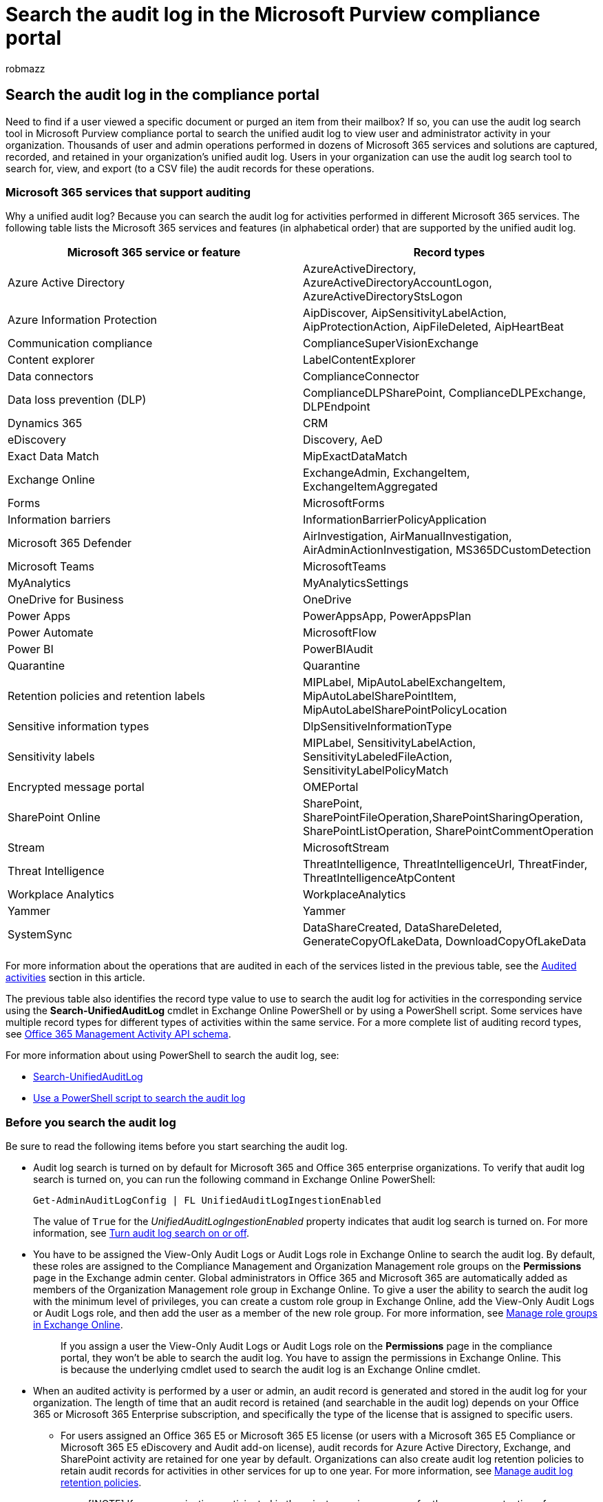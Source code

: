 = Search the audit log in the Microsoft Purview compliance portal
:audience: Admin
:author: robmazz
:description: Use the Microsoft Purview compliance portal to search the unified audit log to view user and administrator activity in your organization.
:f1.keywords: ["NOCSH"]
:manager: laurawi
:ms.author: robmazz
:ms.collection: ["tier1", "M365-security-compliance", "audit"]
:ms.custom: ["seo-marvel-apr2020", "admindeeplinkMAC"]
:ms.localizationpriority: high
:ms.service: O365-seccomp
:ms.topic: article
:search.appverid: ["MOE150", "MET150"]

== Search the audit log in the compliance portal

Need to find if a user viewed a specific document or purged an item from their mailbox?
If so, you can use the audit log search tool in Microsoft Purview compliance portal to search the unified audit log to view user and administrator activity in your organization.
Thousands of user and admin operations performed in dozens of Microsoft 365 services and solutions are captured, recorded, and retained in your organization's unified audit log.
Users in your organization can use the audit log search tool to search for, view, and export (to a CSV file) the audit records for these operations.

=== Microsoft 365 services that support auditing

Why a unified audit log?
Because you can search the audit log for activities performed in different Microsoft 365 services.
The following table lists the Microsoft 365 services and features (in alphabetical order) that are supported by the unified audit log.

|===
| Microsoft 365 service or feature | Record types

| Azure Active Directory
| AzureActiveDirectory, AzureActiveDirectoryAccountLogon, AzureActiveDirectoryStsLogon

| Azure Information Protection
| AipDiscover, AipSensitivityLabelAction, AipProtectionAction, AipFileDeleted, AipHeartBeat

| Communication compliance
| ComplianceSuperVisionExchange

| Content explorer
| LabelContentExplorer

| Data connectors
| ComplianceConnector

| Data loss prevention (DLP)
| ComplianceDLPSharePoint, ComplianceDLPExchange, DLPEndpoint

| Dynamics 365
| CRM

| eDiscovery
| Discovery, AeD

| Exact Data Match
| MipExactDataMatch

| Exchange Online
| ExchangeAdmin, ExchangeItem, ExchangeItemAggregated

| Forms
| MicrosoftForms

| Information barriers
| InformationBarrierPolicyApplication

| Microsoft 365 Defender
| AirInvestigation, AirManualInvestigation, AirAdminActionInvestigation, MS365DCustomDetection

| Microsoft Teams
| MicrosoftTeams

| MyAnalytics
| MyAnalyticsSettings

| OneDrive for Business
| OneDrive

| Power Apps
| PowerAppsApp, PowerAppsPlan

| Power Automate
| MicrosoftFlow

| Power BI
| PowerBIAudit

| Quarantine
| Quarantine

| Retention policies and retention labels
| MIPLabel, MipAutoLabelExchangeItem, MipAutoLabelSharePointItem, MipAutoLabelSharePointPolicyLocation

| Sensitive information types
| DlpSensitiveInformationType

| Sensitivity labels
| MIPLabel, SensitivityLabelAction, SensitivityLabeledFileAction, SensitivityLabelPolicyMatch

| Encrypted message portal
| OMEPortal

| SharePoint Online
| SharePoint, SharePointFileOperation,SharePointSharingOperation, SharePointListOperation, SharePointCommentOperation

| Stream
| MicrosoftStream

| Threat Intelligence
| ThreatIntelligence, ThreatIntelligenceUrl, ThreatFinder, ThreatIntelligenceAtpContent

| Workplace Analytics
| WorkplaceAnalytics

| Yammer
| Yammer

| SystemSync
| DataShareCreated, DataShareDeleted, GenerateCopyOfLakeData, DownloadCopyOfLakeData
|===

For more information about the operations that are audited in each of the services listed in the previous table, see the <<audited-activities,Audited activities>> section in this article.

The previous table also identifies the record type value to use to search the audit log for activities in the corresponding service using the *Search-UnifiedAuditLog* cmdlet in Exchange Online PowerShell or by using a PowerShell script.
Some services have multiple record types for different types of activities within the same service.
For a more complete list of auditing record types, see link:/office/office-365-management-api/office-365-management-activity-api-schema#auditlogrecordtype[Office 365 Management Activity API schema].

For more information about using PowerShell to search the audit log, see:

* link:/powershell/module/exchange/search-unifiedauditlog[Search-UnifiedAuditLog]
* xref:audit-log-search-script.adoc[Use a PowerShell script to search the audit log]

=== Before you search the audit log

Be sure to read the following items before you start searching the audit log.

* Audit log search is turned on by default for Microsoft 365 and Office 365 enterprise organizations.
To verify that audit log search is turned on, you can run the following command in Exchange Online PowerShell:
+
[,powershell]
----
Get-AdminAuditLogConfig | FL UnifiedAuditLogIngestionEnabled
----
+
The value of `True` for the _UnifiedAuditLogIngestionEnabled_ property indicates that audit log search is turned on.
For more information, see xref:turn-audit-log-search-on-or-off.adoc[Turn audit log search on or off].

* You have to be assigned the View-Only Audit Logs or Audit Logs role in Exchange Online to search the audit log.
By default, these roles are assigned to the Compliance Management and Organization Management role groups on the *Permissions* page in the Exchange admin center.
Global administrators in Office 365 and Microsoft 365 are automatically added as members of the Organization Management role group in Exchange Online.
To give a user the ability to search the audit log with the minimum level of privileges, you can create a custom role group in Exchange Online, add the View-Only Audit Logs or Audit Logs role, and then add the user as a member of the new role group.
For more information, see link:/Exchange/permissions-exo/role-groups[Manage role groups in Exchange Online].
+
____
If you assign a user the View-Only Audit Logs or Audit Logs role on the *Permissions* page in the compliance portal, they won't be able to search the audit log.
You have to assign the permissions in Exchange Online.
This is because the underlying cmdlet used to search the audit log is an Exchange Online cmdlet.
____

* When an audited activity is performed by a user or admin, an audit record is generated and stored in the audit log for your organization.
The length of time that an audit record is retained (and searchable in the audit log) depends on your Office 365 or Microsoft 365 Enterprise subscription, and specifically the type of the license that is assigned to specific users.
 ** For users assigned an Office 365 E5 or Microsoft 365 E5 license (or users with a Microsoft 365 E5 Compliance or Microsoft 365 E5 eDiscovery and Audit add-on license), audit records for Azure Active Directory, Exchange, and SharePoint activity are retained for one year by default.
Organizations can also create audit log retention policies to retain audit records for activities in other services for up to one year.
For more information, see xref:audit-log-retention-policies.adoc[Manage audit log retention policies].
+
____
[!NOTE] If your organization participated in the private preview program for the one-year retention of audit records, the retention duration for audit records that were generated before the general availability rollout date will not be reset.
____

 ** For users assigned any other (non-E5) Office 365 or Microsoft 365 license, audit records are retained for 90 days.
For a list of Office 365 and Microsoft 365 subscriptions that support unified audit logging, see link:/office365/servicedescriptions/office-365-platform-service-description/office-365-securitycompliance-center[the security and compliance portal service description].
+
____
[!NOTE] Even when mailbox auditing on by default is turned on, you might notice that mailbox audit events for some users aren't found in audit log searches in the compliance portal or via the Office 365 Management Activity API.
For more information, see link:enable-mailbox-auditing.md#more-information[More information about mailbox audit logging].
____
* If you want to turn off audit log search for your organization, you can run the following command in Exchange Online PowerShell:
+
[,powershell]
----
Set-AdminAuditLogConfig -UnifiedAuditLogIngestionEnabled $false
----
+
To turn on audit search again, you can run the following command in Exchange Online PowerShell:
+
[,powershell]
----
Set-AdminAuditLogConfig -UnifiedAuditLogIngestionEnabled $true
----
+
For more information, see xref:turn-audit-log-search-on-or-off.adoc[Turn off audit log search].

* As previously stated, the underlying cmdlet used to search the audit log is an Exchange Online cmdlet, which is *Search-UnifiedAuditLog*.
That means you can use this cmdlet to search the audit log instead of using the search tool on the *Audit* page in the compliance portal.
You have to run this cmdlet in Exchange Online PowerShell.
For more information, see link:/powershell/module/exchange/search-unifiedauditlog[Search-UnifiedAuditLog].
+
For information about exporting the search results returned by the *Search-UnifiedAuditLog* cmdlet to a CSV file, see the "Tips for exporting and viewing the audit log" section in link:export-view-audit-log-records.md#tips-for-exporting-and-viewing-the-audit-log[Export, configure, and view audit log records].

* If you want to programmatically download data from the audit log, we recommend that you use the Office 365 Management Activity API instead of using a PowerShell script.
The Office 365 Management Activity API is a REST web service that you can use to develop operations, security, and compliance monitoring solutions for your organization.
For more information, see link:/office/office-365-management-api/office-365-management-activity-api-reference[Office 365 Management Activity API reference].
* Azure Active Directory (Azure AD) is the directory service for Microsoft 365.
The unified audit log contains user, group, application, domain, and directory activities performed in the https://go.microsoft.com/fwlink/p/?linkid=2024339[Microsoft 365 admin center] or in the Azure management portal.
For a complete list of Azure AD events, see link:/azure/active-directory/reports-monitoring/concept-audit-logs[Azure Active Directory Audit Report Events].
* Microsoft doesn't guarantee a specific time after an event occurs for the corresponding audit record to be returned in the results of an audit log search.
For core services (such as Exchange, SharePoint, OneDrive, and Teams), audit record availability is typically 60 to 90 minutes after an event occurs.
For other services, audit record availability may be longer.
However, some issues that are unavoidable (such as a server outage) may occur outside of the audit service that delays the availability of audit records.
For this reason, Microsoft doesn't commit to a specific time.
* Audit logging for Power BI isn't enabled by default.
To search for Power BI activities in the audit log, you have to enable auditing in the Power BI admin portal.
For instructions, see the "Audit logs" section in link:/power-bi/service-admin-portal#audit-logs[Power BI admin portal].

=== Search the audit log

Here's the process for searching the audit log in Microsoft 365.

<<step-1-run-an-audit-log-search,Step 1: Run an audit log search>>

<<step-2-view-the-search-results,Step 2: View the search results>>

<<step-3-export-the-search-results-to-a-file,Step 3: Export the search results to a file>>

==== Step 1: Run an audit log search

. Go to https://compliance.microsoft.com and sign in.
+
____
[!TIP] Use a private browsing session (not a regular session) to access the compliance portal because this will prevent the credential that you are currently logged on with from being used.
Press *CTRL+SHIFT+N* to open an InPrivate Browsing session in Microsoft Edge or a private browsing session in Google Chrome (called an incognito window).
____

. In the left pane of the compliance portal, click *Audit*.
+
The *Audit* page is displayed.
+
image::../media/AuditLogSearchPage1.png[Configure criteria and then click Search to run report.]
+
____
[!NOTE] If the *Start recording user and admin activity* link is displayed, click it to turn on auditing.
If you don't see this link, auditing is turned on for your organization.
____

. On the *Search* tab, configure the following search criteria:
 .. *Start date* and *End date*: The last seven days are selected by default.
Select a date and time range to display the events that occurred within that period.
The date and time are presented in local time.
The maximum date range that you can specify is 90 days.
An error is displayed if the selected date range is greater than 90 days.

+
____
[!TIP] If you're using the maximum date range of 90 days, select the current time for the *Start date*.
Otherwise, you'll receive an error saying that the start date is earlier than the end date.
If you've turned on auditing within the last 90 days, the maximum date range can't start before the date that auditing was turned on.
____
 .. *Activities*: Click the drop-down list to display the activities that you can search for.
User and admin activities are organized into groups of related activities.
You can select specific activities or you can click the activity group name to select all activities in the group.
You can also click a selected activity to clear the selection.
After you run the search, only the audit log entries for the selected activities are displayed.
Selecting *Show results for all activities* displays results for all activities performed by the selected user or group of users.
+  + Over 100 user and admin activities are logged in the audit log.
Click the *Audited activities* tab at the topic of this article to see the descriptions of every activity in each of the different services.
 .. *Users*: Click in this box and then select one or more users to display search results for.
The audit log entries for the selected activity performed by the users you select in this box are displayed in the list of results.
Leave this box blank to return entries for all users (and service accounts) in your organization.
 .. *File, folder, or site*: Type some or all of a file or folder name to search for activity related to the file of folder that contains the specified keyword.
You can also specify a URL of a file or folder.
If you use a URL, be sure the type the full URL path or if you type a portion of the URL, don't include any special characters or spaces (however, using the wildcard character (*) is supported).
+  + Leave this box blank to return entries for all files and folders in your organization.

+
____
[!TIP]

* If you're looking for all activities related to a *site*, add the wildcard character (*) after the URL to return all entries for that site;
for example, `+"https://contoso-my.sharepoint.com/personal*"+`.
* If you're looking for all activities related to a *file*, add the wildcard character (*) before the file name to return all entries for that file;
for example, `"*Customer_Profitability_Sample.csv"`.
____
. Click *Search* to run the search using your search criteria.
+
The search results are loaded, and after a few moments they are displayed on a new page.
When the search is finished, the number of results found is displayed.
A maximum of 50,000 events will be displayed in increments of 150 events.
If more than 50,000 events meet the search criteria, only the 50,000 unsorted events returned will be displayed.
+
image::../media/986216f1-ca2f-4747-9480-e232b5bf094c.png[The number of results are displayed after the search is finished.]

===== Tips for searching the audit log

* You can select specific activities to search for by clicking the activity name.
Or you can search for all activities in a group (such as *File and folder activities*) by clicking the group name.
If an activity is selected, you can click it to cancel the selection.
You can also use the search box to display the activities that contain the keyword that you type.
+
image::../media/3cde97cb-6f35-47c0-8612-ecd9c6ac36a3.png[Click activity group name to select all activities.]

* You have to select *Show results for all activities* in the *Activities* list to display events from the Exchange admin audit log.
Events from this audit log display a cmdlet name (for example, *Set-Mailbox*) in the *Activity* column in the results.
For more information, click the *Audited activities* tab in this topic and then click *Exchange admin activities*.
+
Similarly, there are some auditing activities that don't have a corresponding item in the *Activities* list.
If you know the name of the operation for these activities, you can search for all activities, then filter the operations after you export the search results to a CSV file.

* Click *Clear* to clear the current search criteria.
The date range returns to the default of the last seven days.
You can also click *Clear all to show results for all activities* to cancel all selected activities.
* If 50,000 results are found, you can probably assume that there are more than 50,000 events that met the search criteria.
You can either refine the search criteria and rerun the search to return fewer results, or you can export the 50,000 search results by selecting *Export results* > *Download all results*.

==== Step 2: View the search results

The results of an audit log search are displayed under *Results* on the *Audit log search* page.
As previously stated, a maximum of 50,000 (newest) events are displayed in increments of 150 events.
Use the scroll bar or press *Shift + End* to display the next 150 events.

The results contain the following information about each event returned by the search:

* *Date*: The date and time (in your local time) when the event occurred.
* *IP address*: The IP address of the device that was used when the activity was logged.
The IP address is displayed in either an IPv4 or IPv6 address format.
+
____
[!NOTE] For some services, the value displayed in this field might be the IP address for a trusted application (for example, Office on the web apps) calling into the service on behalf of a user and not the IP address of the device used by person who performed the activity.
Also, for admin activity (or activity performed by a system account) for Azure Active Directory-related events, the IP address isn't logged and the value displayed in this field is `null`.
____

* *User*: The user (or service account) who performed the action that triggered the event.
* *Activity*: The activity performed by the user.
This value corresponds to the activities that you selected in the *Activities* drop down list.
For an event from the Exchange admin audit log, the value in this column is an Exchange cmdlet.
* *Item*: The object that was created or modified as a result of the corresponding activity.
For example, the file that was viewed or modified or the user account that was updated.
Not all activities have a value in this column.
* *Detail*: Additional information about an activity.
Again, not all activities have a value.

____
[!TIP] Click a column header under *Results* to sort the results.
You can sort the results from A to Z or Z to A.
Click the *Date* header to sort the results from oldest to newest or newest to oldest.
____

===== View the details for a specific event

You can view more details about an event by clicking the event record in the list of search results.
A flyout page is displayed that contains the detailed properties from the event record.
The properties that are displayed depend on the service in which the event occurs.

==== Step 3: Export the search results to a file

You can export the results of an audit log search to a comma-separated value (CSV) file on your local computer.
You can open this file in Microsoft Excel and use features such as search, sorting, filtering, and splitting a single column (that contains multiple properties) into multiple columns.

. Run an audit log search, and then revise the search criteria until you have the desired results.
. On the search results page, click *Export* > *Download all results*.
+
All entries from the audit log that meet the search criteria are exported to a CSV file.
The raw data from the audit log is saved to a CSV file.
Additional information from the audit log entry is included in a column named *AuditData* in the CSV.
+
____
[!IMPORTANT] You can download a maximum of 50,000 entries to a CSV file from a single audit log search.
If 50,000 entries are downloaded to the CSV file, you can probably assume there are more than 50,000 events that met the search criteria.
To export more than this limit, try using a date range to reduce the number of audit log entries.
You might have to run multiple searches with smaller date ranges to export more than 50,000 entries.
____

. After the export process is complete, a message is displayed at the top of the window that prompts you to open the CSV file and save it to your local computer.
You can also access the CSV file in the Downloads folder.

===== More information about exporting and viewing audit log search results

* When you download all search results, the CSV file contains the columns *CreationDate*, *UserIds*, *Operations*, and *AuditData*.
The *AuditData* column contains additional information about each event (similar to the detailed information displayed on the flyout page when you view the search results in the compliance portal).
The data in this column consists of a JSON object that contains multiple properties from the audit log record.
Each _property:value_ pair in the JSON object is separated by a comma.
You can use the JSON transform tool in the Power Query Editor in Excel to split *AuditData* column into multiple columns so that each property in the JSON object has its own column.
This lets you sort and filter on one or more of these properties.
For step-by-step instructions using the Power Query Editor to transform the JSON object, see xref:export-view-audit-log-records.adoc[Export, configure, and view audit log records].
+
After you split the *AuditData* column, you can filter on the *Operations* column to display the detailed properties for a specific type of activity.

* When you download all results from a search query that contains events from different services, the *AuditData* column in the CSV file contains different properties depending on which service the action was performed in.
For example, entries from Exchange and Azure AD audit logs include a property named *ResultStatus* that indicates if the action was successful or not.
This property isn't included for events in SharePoint.
Similarly, SharePoint events have a property that identifies the site URL for file and folder-related activities.
To mitigate this behavior, consider using different searches to export the results for activities from a single service.
+
For a description of many of the properties that are listed in the *AuditData* column in the CSV file when you download all results, and the service each one applies to, see xref:detailed-properties-in-the-office-365-audit-log.adoc[Detailed properties in the audit log].

=== Audited activities

The tables in this section describe the activities that are audited in Microsoft 365.
You can search for these events by searching the audit log in the security and compliance portal.

These tables group related activities or the activities from a specific service.
The tables include the friendly name that's displayed in the *Activities* drop-down list and the name of the corresponding operation that appears in the detailed information of an audit record and in the CSV file when you export the search results.
For descriptions of the detailed information, see xref:detailed-properties-in-the-office-365-audit-log.adoc[Detailed properties in the audit log].

Click one of the following links to go to a specific table.

:::row:::     :::column:::         <<file-and-page-activities,File and page activities>>     :::column-end:::     :::column:::         <<folder-activities,Folder activities>>     :::column-end:::     :::column:::         <<sharepoint-list-activities,SharePoint list activities>>     :::column-end::: :::row-end:::

:::row:::     :::column:::         <<sharing-and-access-request-activities,Sharing and access request activities>>     :::column-end:::     :::column:::         <<synchronization-activities,Synchronization activities>>     :::column-end:::     :::column:::         <<site-permissions-activities,Site permissions activities>>     :::column-end::: :::row-end:::

:::row:::     :::column:::         <<site-administration-activities,Site administration activities>>     :::column-end:::     :::column:::         <<exchange-mailbox-activities,Exchange mailbox activities>>     :::column-end:::     :::column:::         <<user-administration-activities,User administration activities>>     :::column-end::: :::row-end:::

:::row:::     :::column:::         <<azure-ad-group-administration-activities,Azure AD group administration activities>>     :::column-end:::     :::column:::         <<application-administration-activities,Application administration activities>>     :::column-end:::     :::column:::         <<role-administration-activities,Role administration activities>>     :::column-end::: :::row-end:::

:::row:::     :::column:::         <<directory-administration-activities,Directory administration activities>>     :::column-end:::     :::column:::         <<ediscovery-activities,eDiscovery activities>>     :::column-end:::     :::column:::         <<ediscovery-premium-activities,eDiscovery (Premium) activities>>     :::column-end::: :::row-end:::

:::row:::     :::column:::         <<power-bi-activities,Power BI activities>>     :::column-end:::     :::column:::         <<workplace-analytics-activities,Microsoft Workplace Analytics>>     :::column-end:::     :::column:::         <<microsoft-teams-activities,Microsoft Teams activities>>     :::column-end::: :::row-end:::

:::row:::     :::column:::         <<microsoft-teams-healthcare-activities,Microsoft Teams Healthcare activities>>     :::column-end:::     :::column:::         <<microsoft-teams-shifts-activities,Microsoft Teams Shifts activities>>     :::column-end:::     :::column:::         <<yammer-activities,Yammer activities>>     :::column-end::: :::row-end:::

:::row:::     :::column:::         <<microsoft-power-automate-activities,Microsoft Power Automate activities>>     :::column-end:::     :::column:::         <<microsoft-power-apps-activities,Microsoft Power Apps activities>>     :::column-end:::     :::column:::         <<microsoft-stream-activities,Microsoft Stream activities>>     :::column-end::: :::row-end:::

:::row:::     :::column:::         <<content-explorer-activities,Content explorer activities>>     :::column-end:::     :::column:::         <<quarantine-activities,Quarantine activities>>     :::column-end:::     :::column:::         <<microsoft-forms-activities,Microsoft Forms activities>>     :::column-end::: :::row-end:::

:::row:::     :::column:::         <<sensitivity-label-activities,Sensitivity label activities>>     :::column-end:::     :::column:::         <<retention-policy-and-retention-label-activities,Retention policy and retention label activities>>     :::column-end:::     :::column:::         <<briefing-email-activities,Briefing email activities>>     :::column-end::: :::row-end:::

:::row:::     :::column:::         <<myanalytics-activities,MyAnalytics activities>>     :::column-end:::     :::column:::         <<information-barriers-activities,Information barriers activities>>     :::column-end:::     :::column:::         <<disposition-review-activities,Disposition review activities>>     :::column-end::: :::row-end:::

:::row:::     :::column:::         <<communication-compliance-activities,Communication compliance activities>>     :::column-end:::     :::column:::         <<report-activities,Report activities>>     :::column-end:::     :::column:::         <<exchange-admin-audit-log,Exchange admin activities>>     :::column-end::: :::row-end:::

:::row:::     :::column:::         <<encrypted-message-portal-activities,Encrypted message portal activities>>     :::column-end:::     :::column:::         <<systemsync-activities,SystemSync activities>>     :::column-end:::     :::column:::

....
:::column-end::: :::row-end:::
....

==== File and page activities

The following table describes the file and page activities in SharePoint Online and OneDrive for Business.

|===
| Friendly name | Operation | Description

| Accessed file
| FileAccessed
| User or system account accesses a file.
Once a user accesses a file, the FileAccessed event is not logged again for the same user for same file for the next five minutes.

| (none)
| FileAccessedExtended
| This is related to the "Accessed file" (FileAccessed) activity.
A FileAccessedExtended event is logged when the same person continually accesses a file for an extended period (up to 3 hours).
+  + The purpose of logging FileAccessedExtended events is to reduce the number of FileAccessed events that are logged when a file is continually accessed.
This helps reduce the noise of multiple FileAccessed records for what is essentially the same user activity, and lets you focus on the initial (and more important) FileAccessed event.

| Changed retention label for a file
| ComplianceSettingChanged
| A retention label was applied to or removed from a document.
This event is triggered when a retention label is manually or automatically applied to a message.

| Changed record status to locked
| LockRecord
| The record status of a retention label that classifies a document as a record was locked.
This means the document can't be modified or deleted.
Only users assigned at least the contributor permission for a site can change the record status of a document.

| Changed record status to unlocked
| UnlockRecord
| The record status of a retention label that classifies a document as a record was unlocked.
This means that the document can be modified or deleted.
Only users assigned at least the contributor permission for a site can change the record status of a document.

| Checked in file
| FileCheckedIn
| User checks in a document that they checked out from a document library.

| Checked out file
| FileCheckedOut
| User checks out a document located in a document library.
Users can check out and make changes to documents that have been shared with them.

| Copied file
| FileCopied
| User copies a document from a site.
The copied file can be saved to another folder on the site.

| Deleted file
| FileDeleted
| User deletes a document from a site.

| Deleted file from recycle bin
| FileDeletedFirstStageRecycleBin
| User deletes a file from the recycle bin of a site.

| Deleted file from second-stage recycle bin
| FileDeletedSecondStageRecycleBin
| User deletes a file from the second-stage recycle bin of a site.

| Deleted file marked as a record
| RecordDelete
| A document or email that was marked as a record was deleted.
An item is considered a record when a retention label that marks items as a record is applied to content.

| Detected document sensitivity mismatch
| DocumentSensitivityMismatchDetected
| User uploads a document to a site that's protected with a sensitivity label and the document has a higher priority sensitivity label than the sensitivity label applied to the site.
For example, a document labeled Confidential is uploaded to a site labeled General.
+  + This event isn't triggered if the document has a lower priority sensitivity label than the sensitivity label applied to the site.
For example, a document labeled General is uploaded to a site labeled Confidential.
For more information about sensitivity label priority, see link:sensitivity-labels.md#label-priority-order-matters[Label priority (order matters)].

| Detected malware in file
| FileMalwareDetected
| SharePoint anti-virus engine detects malware in a file.

| Discarded file checkout
| FileCheckOutDiscarded
| User discards (or undoes) a checked out file.
That means any changes they made to the file when it was checked out are discarded, and not saved to the version of the document in the document library.

| Downloaded file
| FileDownloaded
| User downloads a document from a site.

| Modified file
| FileModified
| User or system account modifies the content or the properties of a document on a site.
The system waits five minutes before it logs another FileModified event when the same user modifies the content or properties of the same document.

| (none)
| FileModifiedExtended
| This is related to the "Modified file" (FileModified) activity.
A FileModifiedExtended event is logged when the same person continually modifies a file for an extended period (up to 3 hours).
+  + The purpose of logging FileModifiedExtended events is to reduce the number of FileModified events that are logged when a file is continually modified.
This helps reduce the noise of multiple FileModified records for what is essentially the same user activity, and lets you focus on the initial (and more important) FileModified event.

| Moved file
| FileMoved
| User moves a document from its current location on a site to a new location.

| (none)
| FilePreviewed
| User previews files on a SharePoint or OneDrive for Business site.
These events typically occur in high volumes based on a single activity, such as viewing an image gallery.

| Performed search query
| SearchQueryPerformed
| User or system account performs a search in SharePoint or OneDrive for Business.
Some common scenarios where a service account performs a search query include applying an eDiscovery holds and retention policy to sites and OneDrive accounts, and auto-applying retention or sensitivity labels to site content.

| Recycled a file
| FileRecycled
| User moves a file into the SharePoint Recycle Bin.

| Recycled a folder
| FolderRecycled
| User moves a folder into the SharePoint Recycle Bin.

| Recycled all minor versions of file
| FileVersionsAllMinorsRecycled
| User deletes all minor versions from the version history of a file.
The deleted versions are moved to the site's recycle bin.

| Recycled all versions of file
| FileVersionsAllRecycled
| User deletes all versions from the version history of a file.
The deleted versions are moved to the site's recycle bin.

| Recycled version of file
| FileVersionRecycled
| User deletes a version from the version history of a file.
The deleted version is moved to the site's recycle bin.

| Renamed file
| FileRenamed
| User renames a document.

| Restored file
| FileRestored
| User restores a document from the recycle bin of a site.

| Uploaded file
| FileUploaded
| User uploads a document to a folder on a site.

| Viewed page
| PageViewed
| User views a page on a site.
This doesn't include using a Web browser to view files located in a document library.
Once a user views a page, the PageViewed event is not logged again for the same user for same page for the next five minutes.

| (none)
| PageViewedExtended
| This is related to the "Viewed page" (PageViewed) activity.
A PageViewedExtended event is logged when the same person continually views a web page for an extended period (up to 3 hours).
+  + The purpose of logging PageViewedExtended events is to reduce the number of PageViewed events that are logged when a page is continually viewed.
This helps reduce the noise of multiple PageViewed records for what is essentially the same user activity, and lets you focus on the initial (and more important) PageViewed event.

| View signaled by client
| ClientViewSignaled
| A user's client (such as website or mobile app) has signaled that the indicated page has been viewed by the user.
This activity is often logged following a PagePrefetched event for a page.
+  + *NOTE*: Because ClientViewSignaled events are signaled by the client, rather than the server, it's possible the event may not be logged by the server and therefore may not appear in the audit log.
It's also possible that information in the audit record may not be trustworthy.
However, because the user's identity is validated by the token used to create the signal, the user's identity listed in the corresponding audit record is accurate.
The system waits five minutes before it logs the same event when the same user's client signals that the page has been viewed again by the user.

| (none)
| PagePrefetched
| A user's client (such as website or mobile app) has requested the indicated page to help improve performance if the user browses to it.
This event is logged to indicate that the page content has been served to the user's client.
This event isn't a definitive indication that the user navigated to the page.
+  + When the page content is rendered by the client (as per the user's request) a ClientViewSignaled event should be generated.
Not all clients support indicating a pre-fetch, and therefore some pre-fetched activities might instead be logged as PageViewed events.
|===

===== Frequently asked questions about FileAccessed and FilePreviewed events

*Could any non-user activities trigger FilePreviewed audit records that contain a user agent like "OneDriveMpc-Transform_Thumbnail"?*

We aren't aware of scenarios where non-user actions generate events like these.
User actions like opening a user profile card (by clicking their name or email address in a message in Outlook on the web) would generate similar events.

*Are calls to the OneDriveMpc-Transform_Thumbnail always intentionally being triggered by the user?*

No.
But similar events can be logged as a result of browser pre-fetch.

*If we see a FilePreviewed event coming from a Microsoft-registered IP address, does that mean that the preview was displayed on the screen of the user's device?*

No.
The event might have been logged as a result of browser pre-fetch.

*Are there scenarios where a user previewing a document generates FileAccessed events?*

Both the FilePreviewed and FileAccessed events indicate that a user's call led to a read of the file (or a read of a thumbnail rendering of the file).
While these events are intended to align with preview vs.
access intention, the event distinction isn't a guarantee of the user's intent.

===== The app\@sharepoint user in audit records

In audit records for some file activities (and other SharePoint-related activities), you may notice the user who performed the activity (identified in the User and UserId fields) is app@sharepoint.
This indicates that the "user" who performed the activity was an application.
In this case, the application was granted permissions in SharePoint to perform organization-wide actions (such as search a SharePoint site or OneDrive account) on behalf of a user, admin, or service.
This process of giving permissions to an application is called _SharePoint App-Only_ access.
This indicates that the authentication presented to SharePoint to perform an action was made by an application, instead of a user.
This is why the app@sharepoint user is identified in certain audit records.
For more information, see link:/sharepoint/dev/solution-guidance/security-apponly-azureacs[Grant access using SharePoint App-Only].

For example, app@sharepoint is often identified as the user for "Performed search query" and "Accessed file" events.
That's because an application with SharePoint App-Only access in your organization performs search queries and accesses files when applying retention policies to sites and OneDrive accounts.

Here are a few other scenarios where app@sharepoint may be identified in an audit record as the user who performed an activity:

* Microsoft 365 Groups.
When a user or admin creates a new group, audit records are generated for creating a site collection, updating lists, and adding members to a SharePoint group.
These tasks are performed an application on behalf of the user who created the group.
* Microsoft Teams.
Similar to Microsoft 365 Groups, audit records are generated for creating a site collection, updating lists, and adding members to a SharePoint group when a team is created.
* Compliance features.
When an admin implements compliance features, such as retention policies, eDiscovery holds, and auto-applying sensitivity labels.

In these and other scenarios, you'll also notice that multiple audit records with app@sharepoint as the specified user were created within a short time frame, often within a few seconds of each other.
This also indicates they were probably triggered by the same user-initiated task.
Also, the ApplicationDisplayName and EventData fields in the audit record may help you identify the scenario or application that triggered the event.

==== Folder activities

The following table describes the folder activities in SharePoint Online and OneDrive for Business.
As previously explained, audit records for some SharePoint activities will indicate the app@sharepoint user performed the activity of behalf of the user or admin who initiated the action.
For more information, see <<the-appsharepoint-user-in-audit-records,The app\@sharepoint user in audit records>>.

|===
| Friendly name | Operation | Description

| Copied folder
| FolderCopied
| User copies a folder from a site to another location in SharePoint or OneDrive for Business.

| Created folder
| FolderCreated
| User creates a folder on a site.

| Deleted folder
| FolderDeleted
| User deletes a folder from a site.

| Deleted folder from recycle bin
| FolderDeletedFirstStageRecycleBin
| User deletes a folder from the recycle bin on a site.

| Deleted folder from second-stage recycle bin
| FolderDeletedSecondStageRecycleBin
| User deletes a folder from the second-stage recycle bin on a site.

| Modified folder
| FolderModified
| User modifies a folder on a site.
This includes changing the folder metadata, such as changing tags and properties.

| Moved folder
| FolderMoved
| User moves a folder to a different location on a site.

| Renamed folder
| FolderRenamed
| User renames a folder on a site.

| Restored folder
| FolderRestored
| User restores a deleted folder from the recycle bin on a site.
|===

==== SharePoint list activities

The following table describes activities related to when users interact with lists and list items in SharePoint Online.
As previously explained, audit records for some SharePoint activities will indicate the app@sharepoint user performed the activity of behalf of the user or admin who initiated the action.
For more information, see <<the-appsharepoint-user-in-audit-records,The app\@sharepoint user in audit records>>.

|===
| Friendly name | Operation | Description

| Created list
| ListCreated
| A user created a SharePoint list.

| Created list column
| ListColumnCreated
| A user created a SharePoint list column.
A list column is a column that's attached to one or more SharePoint lists.

| Created list content type
| ListContentTypeCreated
| A user created a list content type.
A list content type is a content type that's attached to one or more SharePoint lists.

| Created list item
| ListItemCreated
| A user created an item in an existing SharePoint list.

| Created site column
| SiteColumnCreated
| A user created a SharePoint site column.
A site column is a column that isn't attached to a list.
A site column is also a metadata structure that can be used by any list in a given web.

| Created site content type
| Site ContentType Created
| A user created a site content type.
A site content type is a content type that's attached to the parent site.

| Deleted list
| ListDeleted
| A user deleted a SharePoint list.

| Deleted list column
| List Column Deleted
| A user deleted a SharePoint list column.

| Deleted list content type
| ListContentTypeDeleted
| A user deleted a list content type.

| Deleted list item
| List Item Deleted
| A user deleted a SharePoint list item.

| Deleted site column
| SiteColumnDeleted
| A user deleted a SharePoint site column.

| Deleted site content type
| SiteContentTypeDeleted
| A user deleted a site content type.

| Recycled list item
| ListItemRecycled
| A user moved a SharePoint list item to the Recycle Bin.

| Restored list
| ListRestored
| A user restored a SharePoint list from the Recycle Bin.

| Restored list item
| ListItemRestored
| A user restored a SharePoint list item from the Recycle Bin.

| Updated list
| ListUpdated
| A user updated a SharePoint list by modifying one or more properties.

| Updated list column
| ListColumnUpdated
| A user updated a SharePoint list column by modifying one or more properties.

| Updated list content type
| ListContentTypeUpdated
| A user updated a list content type by modifying one or more properties.

| Updated list item
| ListItemUpdated
| A user updated a SharePoint list item by modifying one or more properties.

| Updated site column
| SiteColumnUpdated
| A user updated a SharePoint site column by modifying one or more properties.

| Updated site content type
| SiteContentTypeUpdated
| A user updated a site content type by modifying one or more properties.
|===

==== Sharing and access request activities

The following table describes the user sharing and access request activities in SharePoint Online and OneDrive for Business.
For sharing events, the *Detail* column under *Results* identifies the name of the user or group the item was shared with and whether that user or group is a member or guest in your organization.
For more information, see xref:use-sharing-auditing.adoc[Use sharing auditing in the audit log].

____
[!NOTE] Users can be either  _members_  or  _guests_  based on the UserType property of the user object.
A member is usually an employee, and a guest is usually a collaborator outside of your organization.
When a user accepts a sharing invitation (and isn't already part of your organization), a guest account is created for them in your organization's directory.
Once the guest user has an account in your directory, resources may be shared directly with them (without requiring an invitation).
____

|===
| Friendly name | Operation | Description

| Added permission level to site collection
| PermissionLevelAdded
| A permission level was added to a site collection.

| Accepted access request
| AccessRequestAccepted
| An access request to a site, folder, or document was accepted and the requesting user has been granted access.

| Accepted sharing invitation
| SharingInvitationAccepted
| User (member or guest) accepted a sharing invitation and was granted access to a resource.
This event includes information about the user who was invited and the email address that was used to accept the invitation (they could be different).
This activity is often accompanied by a second event that describes how the user was granted access to the resource, for example, adding the user to a group that has access to the resource.

| Blocked sharing invitation
| SharingInvitationBlocked
| A sharing invitation sent by a user in your organization is blocked because of an external sharing policy that either allows or denies external sharing based on the domain of the target user.
In this case, the sharing invitation was blocked because: + The target user's domain isn't included in the list of allowed domains.
+ Or + The target user's domain is included in the list of blocked domains.
+ For more information about allowing or blocking external sharing based on domains, see link:/sharepoint/restricted-domains-sharing[Restricted domains sharing in SharePoint Online and OneDrive for Business].

| Created access request
| AccessRequestCreated
| User requests access to a site, folder, or document they don't have permissions to access.

| Created a company shareable link
| CompanyLinkCreated
| User created a company-wide link to a resource.
company-wide links can only be used by members in your organization.
They can't be used by guests.

| Created an anonymous link
| AnonymousLinkCreated
| User created an anonymous link to a resource.
Anyone with this link can access the resource without having to be authenticated.

| Created secure link
| SecureLinkCreated
| A secure sharing link was created to this item.

| Created sharing invitation
| SharingInvitationCreated
| User shared a resource in SharePoint Online or OneDrive for Business with a user who isn't in your organization's directory.

| Deleted secure link
| SecureLinkDeleted
| A secure sharing link was deleted.

| Denied access request
| AccessRequestDenied
| An access request to a site, folder, or document was denied.

| Removed a company shareable link
| CompanyLinkRemoved
| User removed a company-wide link to a resource.
The link can no longer be used to access the resource.

| Removed an anonymous link
| AnonymousLinkRemoved
| User removed an anonymous link to a resource.
The link can no longer be used to access the resource.

| Shared file, folder, or site
| SharingSet
| User (member or guest) shared a file, folder, or site in SharePoint or OneDrive for Business with a user in your organization's directory.
The value in the *Detail* column for this activity identifies the name of the user the resource was shared with and whether this user is a member or a guest.
+  + This activity is often accompanied by a second event that describes how the user was granted access to the resource.
For example, adding the user to a group that has access to the resource.

| Updated access request
| AccessRequestUpdated
| An access request to an item was updated.

| Updated an anonymous link
| AnonymousLinkUpdated
| User updated an anonymous link to a resource.
The updated field is included in the EventData property when you export the search results.

| Updated sharing invitation
| SharingInvitationUpdated
| An external sharing invitation was updated.

| Used an anonymous link
| AnonymousLinkUsed
| An anonymous user accessed a resource by using an anonymous link.
The user's identity might be unknown, but you can get other details such as the user's IP address.

| Unshared file, folder, or site
| SharingRevoked
| User (member or guest) unshared a file, folder, or site that was previously shared with another user.

| Used a company shareable link
| CompanyLinkUsed
| User accessed a resource by using a company-wide link.

| Used secure link
| SecureLinkUsed
| A user used a secure link.

| User added to secure link
| AddedToSecureLink
| A user was added to the list of entities who can use a secure sharing link.

| User removed from secure link
| RemovedFromSecureLink
| A user was removed from the list of entities who can use a secure sharing link.

| Withdrew sharing invitation
| SharingInvitationRevoked
| User withdrew a sharing invitation to a resource.
|===

==== Synchronization activities

The following table lists file synchronization activities in SharePoint Online and OneDrive for Business.

|===
| Friendly name | Operation | Description

| Allowed computer to sync files
| ManagedSyncClientAllowed
| User successfully establishes a sync relationship with a site.
The sync relationship is successful because the user's computer is a member of a domain that's been added to the list of domains (called the _safe recipients list_) that can access document libraries in your organization.
+  + For more information about this feature, see link:/powershell/module/sharepoint-online/[Use PowerShell cmdlets to enable OneDrive sync for domains that are on the safe recipients list].

| Blocked computer from syncing files
| UnmanagedSyncClientBlocked
| User tries to establish a sync relationship with a site from a computer that isn't a member of your organization's domain or is a member of a domain that hasn't been added to the list of domains (called the  _safe recipients list)_  that can access document libraries in your organization.
The sync relationship is not allowed, and the user's computer is blocked from syncing, downloading, or uploading files on a document library.
+  + For information about this feature, see link:/powershell/module/sharepoint-online/[Use PowerShell cmdlets to enable OneDrive sync for domains that are on the safe recipients list].

| Downloaded files to computer
| FileSyncDownloadedFull
| User downloads a file to their computer from a SharePoint document library or OneDrive for Business using OneDrive sync app (OneDrive.exe).

| Downloaded file changes to computer
| FileSyncDownloadedPartial
| This event has been deprecated along with the old OneDrive for Business sync app (Groove.exe).

| Uploaded files to document library
| FileSyncUploadedFull
| User uploads a new file or changes to a file in SharePoint document library or OneDrive for Business using OneDrive sync app (OneDrive.exe).

| Uploaded file changes to document library
| FileSyncUploadedPartial
| This event has been deprecated along with the old OneDrive for Business sync app (Groove.exe).
|===

==== Site permissions activities

The following table lists events related to assigning permissions in SharePoint and using groups to give (and revoke) access to sites.
As previously explained, audit records for some SharePoint activities will indicate the app@sharepoint user performed the activity of behalf of the user or admin who initiated the action.
For more information, see <<the-appsharepoint-user-in-audit-records,The app\@sharepoint user in audit records>>.

|===
| Friendly name | Operation | Description

| Added site collection admin
| SiteCollectionAdminAdded
| Site collection administrator or owner adds a person as a site collection administrator for a site.
Site collection administrators have full control permissions for the site collection and all subsites.
This activity is also logged when an admin gives themselves access to a user's OneDrive account (by editing the user profile in the SharePoint admin center or by link:/office365/admin/add-users/get-access-to-and-back-up-a-former-user-s-data[using the Microsoft 365 admin center]).

| Added user or group to SharePoint group
| AddedToGroup
| User added a member or guest to a SharePoint group.
This might have been an intentional action or the result of another activity, such as a sharing event.

| Broke permission level inheritance
| PermissionLevelsInheritanceBroken
| An item was changed so that it no longer inherits permission levels from its parent.

| Broke sharing inheritance
| SharingInheritanceBroken
| An item was changed so that it no longer inherits sharing permissions from its parent.

| Created group
| GroupAdded
| Site administrator or owner creates a group for a site, or performs a task that results in a group being created.
For example, the first time a user creates a link to share a file, a system group is added to the user's OneDrive for Business site.
This event can also be a result of a user creating a link with edit permissions to a shared file.

| Deleted group
| GroupRemoved
| User deletes a group from a site.

| Modified access request setting
| WebRequestAccessModified
| The access request settings were modified on a site.

| Modified 'Members Can Share' setting
| WebMembersCanShareModified
| The *Members Can Share* setting was modified on a site.

| Modified permission level on a site collection
| PermissionLevelModified
| A permission level was changed on a site collection.

| Modified site permissions
| SitePermissionsModified
| Site administrator or owner (or system account) changes the permission level that is assigned to a group on a site.
This activity is also logged if all permissions are removed from a group.
+  + *NOTE*: This operation has been deprecated in SharePoint Online.
To find related events, you can search for other permission-related activities such as *Added site collection admin*, *Added user or group to SharePoint group*, *Allowed user to create groups*, *Created group*, and *Deleted group.*

| Removed permission level from site collection
| PermissionLevelRemoved
| A permission level was removed from a site collection.

| Removed site collection admin
| SiteCollectionAdminRemoved
| Site collection administrator or owner removes a person as a site collection administrator for a site.
This activity is also logged when an admin removes themselves from the list of site collection administrators for a user's OneDrive account (by editing the user profile in the SharePoint admin center).
To return this activity in the audit log search results, you have to search for all activities.

| Removed user or group from SharePoint group
| RemovedFromGroup
| User removed a member or guest from a SharePoint group.
This might have been an intentional action or the result of another activity, such as an unsharing event.

| Requested site admin permissions
| SiteAdminChangeRequest
| User requests to be added as a site collection administrator for a site collection.
Site collection administrators have full control permissions for the site collection and all subsites.

| Restored sharing inheritance
| SharingInheritanceReset
| A change was made so that an item inherits sharing permissions from its parent.

| Updated group
| GroupUpdated
| Site administrator or owner changes the settings of a group for a site.
This can include changing the group's name, who can view or edit the group membership, and how membership requests are handled.
|===

==== Site administration activities

The following table lists events that result from site administration tasks in SharePoint Online.
As previously explained, audit records for some SharePoint activities will indicate the app@sharepoint user performed the activity of behalf of the user or admin who initiated the action.
For more information, see <<the-appsharepoint-user-in-audit-records,The app\@sharepoint user in audit records>>.

|===
| Friendly name | Operation | Description

| Added allowed data location
| AllowedDataLocationAdded
| A SharePoint or global administrator added an allowed data location in a multi-geo environment.

| Added exempt user agent
| ExemptUserAgentSet
| A SharePoint or global administrator added a user agent to the list of exempt user agents in the SharePoint admin center.

| Added geo location admin
| GeoAdminAdded
| A SharePoint or global administrator added a user as a geo admin of a location.

| Allowed user to create groups
| AllowGroupCreationSet
| Site administrator or owner adds a permission level to a site that allows a user assigned that permission to create a group for that site.

| Canceled site geo move
| SiteGeoMoveCancelled
| A SharePoint or global administrator successfully cancels a SharePoint or OneDrive site geo move.
The Multi-Geo capability lets an organization span multiple Microsoft datacenter geographies, which are called geos.
For more information, see xref:../enterprise/multi-geo-capabilities-in-onedrive-and-sharepoint-online-in-microsoft-365.adoc[Multi-Geo Capabilities in OneDrive and SharePoint Online].

| Changed a sharing policy
| SharingPolicyChanged
| A SharePoint or global administrator changed a SharePoint sharing policy by using the Microsoft 365 admin center, SharePoint admin center, or SharePoint Online Management Shell.
Any change to the settings in the sharing policy in your organization will be logged.
The policy that was changed is identified in the *ModifiedProperties* field in the detailed properties of the event record.

| Changed device access policy
| DeviceAccessPolicyChanged
| A SharePoint or global administrator changed the unmanaged devices policy for your organization.
This policy controls access to SharePoint, OneDrive, and Microsoft 365 from devices that aren't joined to your organization.
Configuring this policy requires an Enterprise Mobility + Security subscription.
For more information, see link:/sharepoint/control-access-from-unmanaged-devices[Control access from unmanaged devices].

| Changed exempt user agents
| CustomizeExemptUsers
| A SharePoint or global administrator customized the list of exempt user agents in the SharePoint admin center.
You can specify which user agents to exempt from receiving an entire web page to index.
This means when a user agent you've specified as exempt encounters an InfoPath form, the form will be returned as an XML file, instead of an entire web page.
This makes indexing InfoPath forms faster.

| Changed network access policy
| NetworkAccessPolicyChanged
| A SharePoint or global administrator changed the location-based access policy (also called a trusted network boundary) in the SharePoint admin center or by using SharePoint Online PowerShell.
This type of policy controls who can access SharePoint and OneDrive resources in your organization based on authorized IP address ranges that you specify.
For more information, see link:/sharepoint/control-access-based-on-network-location[Control access to SharePoint Online and OneDrive data based on network location].

| Completed site geo move
| SiteGeoMoveCompleted
| A site geo move that was scheduled by a global administrator in your organization was successfully completed.
The Multi-Geo capability lets an organization span multiple Microsoft datacenter geographies, which are called geos.
For more information, see xref:../enterprise/multi-geo-capabilities-in-onedrive-and-sharepoint-online-in-microsoft-365.adoc[Multi-Geo Capabilities in OneDrive and SharePoint Online].

| Created Sent To connection
| SendToConnectionAdded
| A SharePoint or global administrator creates a new Send To connection on the Records management page in the SharePoint admin center.
A Send To connection specifies settings for a document repository or a records center.
When you create a Send To connection, a Content Organizer can submit documents to the specified location.

| Created site collection
| SiteCollectionCreated
| A SharePoint or global administrator creates a site collection in your SharePoint Online organization or a user provisions their OneDrive for Business site.

| Deleted orphaned hub site
| HubSiteOrphanHubDeleted
| A SharePoint or global administrator deleted an orphan hub site, which is a hub site that doesn't have any sites associated with it.
An orphaned hub is likely caused by the deletion of the original hub site.

| Deleted Sent To connection
| SendToConnectionRemoved
| A SharePoint or global administrator deletes a Send To connection on the Records management page in the SharePoint admin center.

| Deleted site
| SiteDeleted
| Site administrator deletes a site.

| Enabled document preview
| PreviewModeEnabledSet
| Site administrator enables document preview for a site.

| Enabled legacy workflow
| LegacyWorkflowEnabledSet
| Site administrator or owner adds the SharePoint 2013 Workflow Task content type to the site.
Global administrators can also enable work flows for the entire organization in the SharePoint admin center.

| Enabled Office on Demand
| OfficeOnDemandSet
| Site administrator enables Office on Demand, which lets users access the latest version of Office desktop applications.
Office on Demand is enabled in the SharePoint admin center and requires a Microsoft 365 subscription that includes full, installed Office applications.

| Enabled result source for People Searches
| PeopleResultsScopeSet
| Site administrator creates the result source for People Searches for a site.

| Enabled RSS feeds
| NewsFeedEnabledSet
| Site administrator or owner enables RSS feeds for a site.
Global administrators can enable RSS feeds for the entire organization in the SharePoint admin center.

| Joined site to hub site
| HubSiteJoined
| A site owner associates their site with a hub site.

| Modified site collection quota
| SiteCollectionQuotaModified
| Site administrator modifies the quota for a site collection.

| Registered hub site
| HubSiteRegistered
| A SharePoint or global administrator creates a hub site.
The results are that the site is registered to be a hub site.

| Removed allowed data location
| AllowedDataLocationDeleted
| A SharePoint or global administrator removed an allowed data location in a multi-geo environment.

| Removed geo location admin
| GeoAdminDeleted
| A SharePoint or global administrator removed a user as a geo admin of a location.

| Renamed site
| SiteRenamed
| Site administrator or owner renames a site

| Scheduled site geo move
| SiteGeoMoveScheduled
| A SharePoint or global administrator successfully schedules a SharePoint or OneDrive site geo move.
The Multi-Geo capability lets an organization span multiple Microsoft datacenter geographies, which are called geos.
For more information, see xref:../enterprise/multi-geo-capabilities-in-onedrive-and-sharepoint-online-in-microsoft-365.adoc[Multi-Geo Capabilities in OneDrive and SharePoint Online].

| Set host site
| HostSiteSet
| A SharePoint or global administrator changes the designated site to host personal or OneDrive for Business sites.

| Set storage quota for geo location
| GeoQuotaAllocated
| A SharePoint or global administrator configured the storage quota for a geo location in a multi-geo environment.

| Unjoined site from hub site
| HubSiteUnjoined
| A site owner disassociates their site from a hub site.

| Unregistered hub site
| HubSiteUnregistered
| A SharePoint or global administrator unregisters a site as a hub site.
When a hub site is unregistered, it no longer functions as a hub site.
|===

==== Exchange mailbox activities

The following table lists the activities that can be logged by mailbox audit logging.
Mailbox activities performed by the mailbox owner, a delegated user, or an administrator are automatically logged in the audit log for up to 90 days.
It's possible for an admin to turn off mailbox audit logging for all users in your organization.
In this case, no mailbox actions for any user are logged.
For more information, see xref:enable-mailbox-auditing.adoc[Manage mailbox auditing].

You can also search for mailbox activities by using the link:/powershell/module/exchange/search-mailboxauditlog[Search-MailboxAuditLog] cmdlet in link:/powershell/exchange/connect-to-exchange-online-powershell[Exchange Online PowerShell].

|===
| Friendly name | Operation | Description

| Accessed mailbox items
| MailItemsAccessed
| Messages were read or accessed in mailbox.
Audit records for this activity are triggered in one of two ways: when a mail client (such as Outlook) performs a bind operation on messages or when mail protocols (such as Exchange ActiveSync or IMAP) sync items in a mail folder.
This activity is only logged for users with an Office 365 or Microsoft 365 E5 license.
Analyzing audit records for this activity is useful when investigating compromised email account.
For more information, see the "Audit (Premium) events" section in link:advanced-audit.md#audit-premium-events[Audit (Premium)].

| Added delegate mailbox permissions
| Add-MailboxPermission
| An administrator assigned the FullAccess mailbox permission to a user (known as a delegate) to another person's mailbox.
The FullAccess permission allows the delegate to open the other person's mailbox, and read and manage the contents of the mailbox.
The audit record for this activity is also generated when a system account in the Microsoft 365 service periodically performs maintenance tasks in behalf of your organization.
A common task performed by a system account is updating the permissions for system mailboxes.
For more information, see <<system-accounts-in-exchange-mailbox-audit-records,System accounts in Exchange mailbox audit records>>.

| Added or removed user with delegate access to calendar folder
| UpdateCalendarDelegation
| A user was added or removed as a delegate to the calendar of another user's mailbox.
Calendar delegation gives someone else in the same organization permissions to manage the mailbox owner's calendar.

| Added permissions to folder
| AddFolderPermissions
| A folder permission was added.
Folder permissions control which users in your organization can access folders in a mailbox and the messages located in those folders.

| Copied messages to another folder
| Copy
| A message was copied to another folder.

| Created mailbox item
| Create
| An item is created in the Calendar, Contacts, Notes, or Tasks folder in the mailbox.
For example, a new meeting request is created.
Creating, sending, or receiving a message isn't audited.
Also, creating a mailbox folder is not audited.

| Created new inbox rule in Outlook web app
| New-InboxRule
| A mailbox owner or other user with access to the mailbox created an inbox rule in the Outlook web app.

| Deleted messages from Deleted Items folder
| SoftDelete
| A message was permanently deleted or deleted from the Deleted Items folder.
These items are moved to the Recoverable Items folder.
Messages are also moved to the Recoverable Items folder when a user selects it and presses *Shift+Delete*.

| Labeled message as a record
| ApplyRecordLabel
| A message was classified as a record.
This occurs when a retention label that classifies content as a record is manually or automatically applied to a message.

| Moved messages to another folder
| Move
| A message was moved to another folder.

| Moved messages to Deleted Items folder
| MoveToDeletedItems
| A message was deleted and moved to the Deleted Items folder.

| Modified folder permission
| UpdateFolderPermissions
| A folder permission was changed.
Folder permissions control which users in your organization can access mailbox folders and the messages in the folder.

| Modified inbox rule from Outlook web app
| Set-InboxRule
| A mailbox owner or other user with access to the mailbox modified an inbox rule using the Outlook web app.

| Purged messages from the mailbox
| HardDelete
| A message was purged from the Recoverable Items folder (permanently deleted from the mailbox).

| Removed delegate mailbox permissions
| Remove-MailboxPermission
| An administrator removed the FullAccess permission (that was assigned to a delegate) from a person's mailbox.
After the FullAccess permission is removed, the delegate can't open the other person's mailbox or access any content in it.

| Removed permissions from folder
| RemoveFolderPermissions
| A folder permission was removed.
Folder permissions control which users in your organization can access folders in a mailbox and the messages located in those folders.

| Sent message
| Send
| A message was sent, replied to or forwarded.
This activity is only logged for users with an Office 365 or Microsoft 365 E5 license.
For more information, see the "Audit (Premium) events" section in link:advanced-audit.md#audit-premium-events[Audit (Premium)].

| Sent message using Send As permissions
| SendAs
| A message was sent using the SendAs permission.
This means that another user sent the message as though it came from the mailbox owner.

| Sent message using Send On Behalf permissions
| SendOnBehalf
| A message was sent using the SendOnBehalf permission.
This means that another user sent the message on behalf of the mailbox owner.
The message indicates to the recipient whom the message was sent on behalf of and who actually sent the message.

| Updated inbox rules from Outlook client
| UpdateInboxRules
| A mailbox owner or other user with access to the mailbox created, modified, or removed an inbox rule by using the Outlook client.

| Updated message
| Update
| A message or its properties was changed.

| User signed in to mailbox
| MailboxLogin
| The user signed in to their mailbox.

| Label message as a record
|
| A user applied a retention label to an email message and that label is configured to mark the item as a record.
|===

===== System accounts in Exchange mailbox audit records

In audit records for some mailbox activities (especially *Add-MailboxPermissions*), you may notice the user who performed the activity (and is identified in the User and UserId fields) is NT AUTHORITY\SYSTEM or NT AUTHORITY\SYSTEM(Microsoft.Exchange.Servicehost).
This indicates that the "user" who performed the activity was a system account in Exchange service in the Microsoft cloud.
This system account often performs scheduled maintenance tasks on behalf of your organization.
For example, a common audited activity performed by the NT AUTHORITY\SYSTEM(Microsoft.Exchange.ServiceHost) account is to update the permissions on the DiscoverySearchMailbox, which is a system mailbox.
The purpose of this update is to verify that the FullAccess permission (which is the default) is assigned to the Discovery Management role group for the DiscoverySearchMailbox.
This ensures that eDiscovery administrators can perform necessary tasks in their organization.

Another system user account that may be identified in an audit record for *Add-MailboxPermission* is Administrator@apcprd03.prod.outlook.com.
This service account is also included in mailbox audit records related to verifying and updating the FullAccess permission is assigned to the Discovery Management role group for the DiscoverySearchMailbox system mailbox.
Specifically, audit records that identify the Administrator@apcprd03.prod.outlook.com account are typically triggered when Microsoft support personnel run an RBAC role diagnostic tool on behalf of your organization.

==== User administration activities

The following table lists user administration activities that are logged when an admin adds or changes a user account by using the https://go.microsoft.com/fwlink/p/?linkid=2024339[Microsoft 365 admin center] or the Azure management portal.

____
[!NOTE] The operation names listed in the *Operation* column in the following table contain a period ( `.` ).
You must include the period in the operation name if you specify the operation in a PowerShell command when searching the audit log, creating audit retention policies, creating alert policies, or creating activity alerts.
Also be sure to use double quotation marks (`" "`) to contain the operation name.
____

|===
| Activity | Operation | Description

| Added user
| Add user.
| A user account was created.

| Changed user license
| Change user license.
| The license assigned to a user what changed.
To see what licenses were changes, see the corresponding *Updated user* activity.

| Changed user password
| Change user password.
| A user changes their password.
Self-service password reset has to be enabled (for all or selected users) in your organization to allow users to reset their password.
You can also track self-service password reset activity in Azure Active Directory.
For more information, see link:/azure/active-directory/authentication/howto-sspr-reporting[Reporting options for Azure AD password management].

| Deleted user
| Delete user.
| A user account was deleted.

| Reset user password
| Reset user password.
| Administrator resets the password for a user.

| Set property that forces user to change password
| Set force change user password.
| Administrator set the property that forces a user to change their password the next time the user signs in to Microsoft 365.

| Set license properties
| Set license properties.
| Administrator modifies the properties of a licensed assigned to a user.

| Updated user
| Update user.
| Administrator changes one or more properties of a user account.
For a list of the user properties that can be updated, see the "Update user attributes" section in link:/azure/active-directory/reports-monitoring/concept-audit-logs[Azure Active Directory Audit Report Events].
|===

==== Azure AD group administration activities

The following table lists group administration activities that are logged when an admin or a user creates or changes a Microsoft 365 Group or when an admin creates a security group by using the https://go.microsoft.com/fwlink/p/?linkid=2024339[Microsoft 365 admin center] or the Azure management portal.
For more information about groups in Microsoft 365, see xref:../admin/create-groups/create-groups.adoc[View, create, and delete Groups in the Microsoft 365 admin center].

____
[!NOTE] The operation names listed in the *Operation* column in the following table contain a period ( `.` ).
You must include the period in the operation name if you specify the operation in a PowerShell command when searching the audit log, creating audit retention policies, creating alert policies, or creating activity alerts.
Also be sure to use double quotation marks (`" "`) to contain the operation name.
____

|===
| Friendly name | Operation | Description

| Added group
| Add group.
| A group was created.

| Added member to group
| Add member to group.
| A member was added to a group.

| Deleted group
| Delete group.
| A group was deleted.

| Removed member from group
| Remove member from group.
| A member was removed from a group.

| Updated group
| Update group.
| A property of a group was changed.
|===

==== Application administration activities

The following table lists application admin activities that are logged when an admin adds or changes an application that's registered in Azure AD.
Any application that relies on Azure AD for authentication must be registered in the directory.

____
[!NOTE] The operation names listed in the *Operation* column in the following table contain a period ( `.` ).
You must include the period in the operation name if you specify the operation in a PowerShell command when searching the audit log, creating audit retention policies, creating alert policies, or creating activity alerts.
Also be sure to use double quotation marks (`" "`) to contain the operation name.
____

|===
| Friendly name | Operation | Description

| Added delegation entry
| Add delegation entry.
| An authentication permission was created/granted to an application in Azure AD.

| Added service principal
| Add service principal.
| An application was registered in Azure AD.
An application is represented by a service principal in the directory.

| Added credentials to a service principal
| Add service principal credentials.
| Credentials were added to a service principal in Azure AD.
A service principle represents an application in the directory.

| Removed delegation entry
| Remove delegation entry.
| An authentication permission was removed from an application in Azure AD.

| Removed a service principal from the directory
| Remove service principal.
| An application was deleted/unregistered from Azure AD.
An application is represented by a service principal in the directory.

| Removed credentials from a service principal
| Remove service principal credentials.
| Credentials were removed from a service principal in Azure AD.
A service principle represents an application in the directory.

| Set delegation entry
| Set delegation entry.
| An authentication permission was updated for an application in Azure AD.
|===

==== Role administration activities

The following table lists Azure AD role administration activities that are logged when an admin manages admin roles in the https://go.microsoft.com/fwlink/p/?linkid=2024339[Microsoft 365 admin center] or in the Azure management portal.

____
[!NOTE] The operation names listed in the *Operation* column in the following table contain a period ( `.` ).
You must include the period in the operation name if you specify the operation in a PowerShell command when searching the audit log, creating audit retention policies, creating alert policies, or creating activity alerts.
Also be sure to use double quotation marks (`" "`) to contain the operation name.
____

|===
| Friendly name | Operation | Description

| Add member to Role
| Add member to role.
| Added a user to an admin role in Microsoft 365.

| Removed a user from a directory role
| Remove member from role.
| Removed a user to from an admin role in Microsoft 365.

| Set company contact information
| Set company contact information.
| Updated the company-level contact preferences for your organization.
This includes email addresses for subscription-related email sent by Microsoft 365, and technical notifications about services.
|===

==== Directory administration activities

The following table lists Azure AD directory and domain-related activities that are logged when an administrator manages their organization in the https://go.microsoft.com/fwlink/p/?linkid=2024339[Microsoft 365 admin center] or in the Azure management portal.

____
[!NOTE] The operation names listed in the *Operation* column in the following table contain a period ( `.` ).
You must include the period in the operation name if you specify the operation in a PowerShell command when searching the audit log, creating audit retention policies, creating alert policies, or creating activity alerts.
Also be sure to use double quotation marks (`" "`) to contain the operation name.
____

|===
| Friendly name | Operation | Description

| Added domain to company
| Add domain to company.
| Added a domain to your organization.

| Added a partner to the directory
| Add partner to company.
| Added a partner (delegated administrator) to your organization.

| Removed domain from company
| Remove domain from company.
| Removed a domain from your organization.

| Removed a partner from the directory
| Remove partner from company.
| Removed a partner (delegated administrator) from your organization.

| Set company information
| Set company information.
| Updated the company information for your organization.
This includes email addresses for subscription-related email sent by Microsoft 365, and technical notifications about Microsoft 365 services.

| Set domain authentication
| Set domain authentication.
| Changed the domain authentication setting for your organization.

| Updated the federation settings for a domain
| Set federation settings on domain.
| Changed the federation (external sharing) settings for your organization.

| Set password policy
| Set password policy.
| Changed the length and character constraints for user passwords in your organization.

| Turned on Azure AD sync
| Set DirSyncEnabled flag.
| Set the property that enables a directory for Azure AD Sync.

| Updated domain
| Update domain.
| Updated the settings of a domain in your organization.

| Verified domain
| Verify domain.
| Verified that your organization is the owner of a domain.

| Verified email verified domain
| Verify email verified domain.
| Used email verification to verify that your organization is the owner of a domain.
|===

==== eDiscovery activities

Content Search and eDiscovery-related activities that are performed in the security and compliance portal or by running the corresponding PowerShell cmdlets are logged in the audit log.
This includes the following activities:

* Creating and managing eDiscovery cases
* Creating, starting, and editing Content Searches
* Performing Content Search actions, such as previewing, exporting, and deleting search results
* Configuring permissions filtering for Content Search
* Managing the eDiscovery Administrator role

For a list and detailed description of the eDiscovery activities that are logged, see xref:search-for-ediscovery-activities-in-the-audit-log.adoc[Search for eDiscovery activities in the audit log].

____
[!NOTE] It takes up to 30 minutes for events that result from the activities listed under *eDiscovery activities* and *eDiscovery (Premium) activities* in the *Activities* drop-down list to be displayed in the search results.
Conversely, it takes up to 24 hours for the corresponding events from eDiscovery cmdlet activities to appear in the search results.
____

==== eDiscovery (Premium) activities

You can also search the audit log for activities in Microsoft Purview eDiscovery (Premium).
For a description of these activities, see the "eDiscovery (Premium) activities" section in link:search-for-ediscovery-activities-in-the-audit-log.md#ediscovery-premium-activities[Search for eDiscovery activities in the audit log].

==== Power BI activities

You can search the audit log for activities in Power BI.
For information about Power BI activities, see the "Activities audited by Power BI" section in link:/power-bi/service-admin-auditing#activities-audited-by-power-bi[Using auditing within your organization].

Audit logging for Power BI isn't enabled by default.
To search for Power BI activities in the audit log, you have to enable auditing in the Power BI admin portal.
For instructions, see the "Audit logs" section in link:/power-bi/service-admin-portal#audit-logs[Power BI admin portal].

==== Workplace Analytics activities

Workplace Analytics provides insight into how groups collaborate across your organization.
The following table lists activities performed by users that are assigned the Administrator role or the Analyst roles in Workplace Analytics.
Users assigned the Analyst role have full access to all service features and use the product to do analysis.
Users assigned the Administrator role can configure privacy settings and system defaults, and can prepare, upload, and verify organizational data in Workplace Analytics.
For more information, see link:/workplace-analytics/index-orig[Workplace Analytics].

|===
| Friendly name | Operation | Description

| Accessed OData link
| AccessedOdataLink
| Analyst accessed the OData link for a query.

| Canceled query
| CanceledQuery
| Analyst canceled a running query.

| Created meeting exclusion
| MeetingExclusionCreated
| Analyst created a meeting exclusion rule.

| Deleted result
| DeletedResult
| Analyst deleted a query result.

| Downloaded report
| DownloadedReport
| Analyst downloaded a query result file.

| Executed query
| ExecutedQuery
| Analyst ran a query.

| Updated data access setting
| UpdatedDataAccessSetting
| Admin updated data access settings.

| Updated privacy setting
| UpdatedPrivacySetting
| Admin updated privacy settings;
for example,  minimum group size.

| Uploaded organization data
| UploadedOrgData
| Admin uploaded organizational data file.

| User logged in^*^
| UserLoggedIn
| A user signed in to their Microsoft 365 user account.

| User logged off^*^
| UserLoggedOff
| A user signed out of their Microsoft 365 user account.

| Viewed Explore
| ViewedExplore
| Analyst viewed visualizations in one or more Explore page tabs.
|===

____
[!NOTE] ^*^These are Azure Active Directory sign in and sign off activities.
These activities are logged even if you don't have Workplace Analytics turned on in your organization.
For more information about user sign in activities, see link:/azure/active-directory/reports-monitoring/concept-sign-ins[Sign-in logs in Azure Active Directory].
____

==== Microsoft Teams activities

You can search the audit log for user and admin activities in Microsoft Teams.
Teams is a chat-centered workspace in Microsoft 365.
It brings a team's conversations, meetings, files, and notes together into a single place.
For descriptions of the Teams activities that are audited, see link:/microsoftteams/audit-log-events#teams-activities[Search the audit log for events in Microsoft Teams].

==== Microsoft Teams Healthcare activities

If your organization is using the link:/MicrosoftTeams/expand-teams-across-your-org/healthcare/patients-app-overview[Patients application] in Microsoft Teams, you can search the audit log for activities related to the using the Patients app.
If your environment is configured to support Patients app, an additional activity group for these activities is available in the *Activities* picker list.

image::../media/TeamsHealthcareAuditActivities.png[Microsoft Teams Healthcare activities in Activities picker list.]

For a description of the Patients app activities, see link:/MicrosoftTeams/expand-teams-across-your-org/healthcare/patients-audit[Audit logs for Patients app].

==== Microsoft Teams Shifts activities

If your organization is using the Shifts app in Microsoft Teams, you can search the audit log for activities related to the using the Shifts app.
If your environment is configured to support Shifts apps, an additional activity group for these activities is available in the *Activities* picker list.

For a description of Shifts app activities, see link:/microsoftteams/audit-log-events#shifts-in-teams-activities[Search the audit log for events in Microsoft Teams].

==== Yammer activities

The following table lists the user and admin activities in Yammer that are logged in the audit log.
To return Yammer-related activities from the audit log, you have to select *Show results for all activities* in the *Activities* list.
Use the date range boxes and the *Users* list to narrow the search results.

____
[!NOTE] Some Yammer audit activities are only available in Audit (Premium).
That means users must be assigned the appropriate license before these activities are logged in the audit log.
For more information about activities only available in Audit (Premium), see link:advanced-audit.md#audit-premium-events[Audit (Premium) in Microsoft 365].
For Audit (Premium) licensing requirements, see link:auditing-solutions-overview.md#licensing-requirements[Auditing solutions in Microsoft 365].
+  + In the following table, Audit (Premium) activities are highlighted with an asterisk (*).
____

|===
| Friendly name | Operation | Description

| Changed data retention policy
| SoftDeleteSettingsUpdated
| Verified admin updates the setting for the network data retention policy to either Hard Delete or Soft Delete.
Only verified admins can perform this operation.

| Changed network configuration
| NetworkConfigurationUpdated
| Network or verified admin changes the Yammer network's configuration.
This includes setting the interval for exporting data and enabling chat.

| Changed network profile settings
| ProcessProfileFields
| Network or verified admin changes the information that appears on member profiles for network users network.

| Changed private content mode
| SupervisorAdminToggled
| Verified admin turns  _Private Content Mode_  on or off.
This mode lets an admin view the posts in private groups and view private messages between individual users (or groups of users).
Only verified admins only can perform this operation.

| Changed security configuration
| NetworkSecurityConfigurationUpdated
| Verified admin updates the Yammer network's security configuration.
This includes setting password expiration policies and restrictions on IP addresses.
Only verified admins can perform this operation.

| Created file
| FileCreated
| User uploads a file.

| Created group
| GroupCreation
| User creates a group.

| Created message^*^
| MessageCreated
| User creates a message.

| Deleted group
| GroupDeletion
| A group is deleted from Yammer.

| Deleted message
| MessageDeleted
| User deletes a message.

| Downloaded file
| FileDownloaded
| User downloads a file.

| Exported data
| DataExport
| Verified admin exports Yammer network data.
Only verified admins can perform this operation.

| Failed to access community^*^
| CommunityAccessFailure
| User failed to access a community.

| Failed to access file^*^
| FileAccessFailure
| User failed to access a file.

| Failed to access message^*^
| MessageAccessFailure
| User failed to access a message.

| Shared file
| FileShared
| User shares a file with another user.

| Suspended network user
| NetworkUserSuspended
| Network or verified admin suspends (deactivates) a user from Yammer.

| Suspended user
| UserSuspension
| User account is suspended (deactivated).

| Updated file description
| FileUpdateDescription
| User changes the description of a file.

| Updated file name
| FileUpdateName
| User changes the name of a file.

| Updated message^*^
| MessageUpdated
| User updates a message.

| Viewed file
| FileVisited
| User views a file.

| Viewed message^*^
| MessageViewed
| User views a message.
|===

==== Microsoft Power Automate activities

You can search the audit log for activities in Power Automate (formerly called Microsoft Flow).
These activities include creating, editing, and deleting flows, and changing flow permissions.
For information about auditing for Power Automate activities, see the blog  https://flow.microsoft.com/blog/security-and-compliance-center[Power Automate audit events now available in compliance portal].

==== Microsoft Power Apps activities

You can search the audit log for app-related activities in Power Apps.
These activities include creating, launching, and publishing an app.
Assigning permissions to apps is also audited.
For a description of all Power Apps activities, see link:/power-platform/admin/logging-powerapps#what-events-are-audited[Activity logging for Power Apps].

==== Microsoft Stream activities

You can search the audit log for activities in Microsoft Stream.
These activities include video activities performed by users, group channel activities, and admin activities such as managing users, managing organization settings, and exporting reports.
For a description of these activities, see the "Actions logged in Stream" section in link:/stream/audit-logs#actions-logged-in-stream[Audit Logs in Microsoft Stream].

==== Content explorer activities

The following table lists the activities in content explorer that are logged in the audit log.
Content explorer, which is accessed on the Data classifications tool in the compliance portal.
For more information, see xref:data-classification-content-explorer.adoc[Using data classification content explorer].

|===
| Friendly name | Operation | Description

| Accessed item
| LabelContentExplorerAccessedItem
| An admin (or a user who's a member of the Content Explorer Content Viewer role group) uses content explorer to view an email message or SharePoint/OneDrive document.
|===

==== Quarantine activities

The following table lists the quarantine activities that you can search for in the audit log.
For more information about quarantine, see xref:../security/office-365-security/quarantine-email-messages.adoc[Quarantine email messages].

|===
| Friendly name | Operation | Description

| Deleted quarantine message
| QuarantineDelete
| A user deleted an email message that was deemed to be harmful.

| Exported quarantine message
| QuarantineExport
| A user exported an email message that was deemed to be harmful.

| Previewed quarantine message
| QuarantinePreview
| A user previewed an email message that was deemed to be harmful.

| Released quarantine message
| QuarantineRelease
| A user released an email message from quarantine that was deemed to be harmful.

| Viewed quarantine message's header
| QuarantineViewHeader
| A user viewed the header an email message that was deemed to be harmful.
|===

==== Microsoft Forms activities

The tables in this section the user and admin activities in Microsoft Forms that are logged in the audit log.
Microsoft Forms is a forms/quiz/survey tool used to collect data for analysis.
Where noted below in the descriptions, some operations contain additional activity parameters.

If a Forms activity is performed by a coauthor or an anonymous responder, it will be logged slightly differently.
For more information, see the <<forms-activities-performed-by-coauthors-and-anonymous-responders,Forms activities performed by coauthors and anonymous responders>> section.

____
[!NOTE] Some Forms audit activities are only available in Audit (Premium).
That means users must be assigned the appropriate license before these activities are logged in the audit log.
For more information about activities only available in Audit (Premium), see link:advanced-audit.md#audit-premium-events[Audit (Premium) in Microsoft 365].
For Audit (Premium) licensing requirements, see link:auditing-solutions-overview.md#licensing-requirements[Auditing solutions in Microsoft 365].
+  + In the following table, Audit (Premium) activities are highlighted with an asterisk (*).
____

|===
| Friendly name | Operation | Description

| Created comment
| CreateComment
| Form owner adds comment or score to a quiz.

| Created form
| CreateForm
| Form owner creates a new form.
+  + Property DataMode:string indicates the current form is set to sync with a new or existing Excel workbook if the property value equals DataSync.
Property ExcelWorkbookLink:string indicates the associated Excel workbook ID of the current form.

| Edited form
| EditForm
| Form owner edits a form such as creating, removing, or editing a question.
The property _EditOperation:string_ indicates the edit operation name.
The possible operations are: + - CreateQuestion + - CreateQuestionChoice + - DeleteQuestion + - DeleteQuestionChoice + - DeleteFormImage + - DeleteQuestionImage + - UpdateQuestion + - UpdateQuestionChoice + - UploadFormImage/Bing/Onedrive + - UploadQuestionImage + - ChangeTheme +  + FormImage includes any place within Forms that user can upload an image, such as in a query or as a background theme.

| Moved form
| MoveForm
| Form owner moves a form.
+  + Property DestinationUserId:string indicates the user ID of the person who moved the form.
Property NewFormId:string is the new ID for the newly copied form.
Property IsDelegateAccess:boolean indicates the current form move action is performed through the admin delegate page.

| Deleted form
| DeleteForm
| Form owner deletes a form.
This includes SoftDelete (delete option used and form moved to recycle bin) and HardDelete (Recycle bin is emptied).

| Viewed form (design time)
| ViewForm
| Form owner opens an existing form for editing.
+  + Property AccessDenied:boolean indicates access of current form is denied due to permission check.
Property FromSummaryLink:boolean indicates current request comes from the summary link page.

| Previewed form
| PreviewForm
| Form owner previews a form using the Preview function.

| Exported form
| ExportForm
| Form owner exports results to Excel.
+  + Property ExportFormat:string indicates if the Excel file is Download or Online.

| Allowed share form for copy
| AllowShareFormForCopy
| Form owner creates a template link to share the form with other users.
This event is logged when the form owner clicks to generate template URL.

| Disallowed share form for copy
| DisallowShareFormForCopy
| Form owner deletes template link.

| Added form coauthor
| AddFormCoauthor
| A user uses a collaboration link to help design for/view responses.
This event is logged when a user uses a collab URL (not when collab URL is first generated).

| Removed form coauthor
| RemoveFormCoauthor
| Form owner deletes a collaboration link.

| Viewed response page
| ViewRuntimeForm
| User has opened a response page to view.
This event is logged regardless of whether the user submits a response or not.

| Created response
| CreateResponse
| Similar to receiving a new response.
A user has submitted a response to a form.
+  + Property ResponseId:string and Property ResponderId:string indicates which result is being viewed.
+  + For an anonymous responder, the ResponderId property will be null.

| Updated response
| UpdateResponse
| Form owner has updated a comment or score on a quiz.
+  + Property ResponseId:string and Property ResponderId:string indicates which result is being viewed.
+  + For an anonymous responder, the ResponderId property will be null.

| Deleted all responses
| DeleteAllResponses
| Form owner deletes all response data.

| Deleted Response
| DeleteResponse
| Form owner deletes one response.
+  + Property ResponseId:string indicates the response being deleted.

| Viewed responses
| ViewResponses
| Form owner views the aggregated list of responses.
+  + Property ViewType:string indicates whether form owner is viewing Detail or Aggregate

| Viewed response
| ViewResponse
| Form owner views a particular response.
+  + Property ResponseId:string and Property ResponderId:string indicates which result is being viewed.
+  + For an anonymous responder, the ResponderId property will be null.

| Created summary link
| GetSummaryLink
| Form owner creates summary results link to share results.

| Deleted summary link
| DeleteSummaryLink
| Form owner deletes summary results link.

| Updated form phishing status
| UpdatePhishingStatus
| This event is logged whenever the detailed value for the internal security status was changed, regardless of whether this changed the final security state (for example, form is now Closed or Opened).
This means you may see duplicate events without a final security state change.
The possible status values for this event are: + - Take Down + - Take Down by Admin + - Admin Unblocked + - Auto Blocked + - Auto Unblocked + - Customer Reported + - Reset Customer Reported

| Updated user phishing status
| UpdateUserPhishingStatus
| This event is logged whenever the value for the user security status was changed.
The value of the user status in the audit record is *Confirmed as Phisher* when the user created a phishing form that was taken down by the Microsoft Online safety team.
If an admin unblocks the user, the value of the user's status is set to *Reset as Normal User*.

| Sent Forms Pro invitation
| ProInvitation
| User clicks to activate a Pro trial.

| Updated form setting^*^
| UpdateFormSetting
| Form owner updates one or multiple form settings.
+  + Property FormSettingName:string indicates updated sensitive settings' name.
Property NewFormSettings:string indicates updated settings' name and new value.
Property thankYouMessageContainsLink:boolean indicates updated thank-you message contains a URL link.

| Updated user setting
| UpdateUserSetting
| Form owner updates a user setting.
+  + Property UserSettingName:string indicates the setting's name and new value

| Listed forms^*^
| ListForms
| Form owner is viewing a list of forms.
+  + Property ViewType:string indicates which view the form owner is looking at: All Forms, Shared with Me, or Group Forms

| Submitted response
| SubmitResponse
| A user submits a response to a form.
+  + Property IsInternalForm:boolean indicates if the responder is within the same organization as the form owner.

| Enabled anyone can respond setting^*^
| AllowAnonymousResponse
| Form owner turns on the setting allowing any one to respond to the form.

| Disabled anyone can respond setting^*^
| DisallowAnonymousResponse
| Form owner turns off the setting allowing any one to respond to the form.

| Enabled specific people can respond setting^*^
| EnableSpecificResponse
| Form owner turns on the setting allowing only specific people or specific groups in the current organization to respond to the form.

| Disabled specific people can respond setting^*^
| DisableSpecificResponse
| Form owner turns off the setting allowing only specific people or specific groups in the current organization to respond to the form.

| Added specific responder^*^
| AddSpecificResponder
| Form owner adds a new user or group to the specific responders list.

| Removed specific responder^*^
| RemoveSpecificResponder
| Form owner removes a user or group from the specific responders list.

| Disabled collaboration^*^
| DisableCollaboration
| Form owner turns off the setting of collaboration on the form.

| Enabled Office 365 work or school account collaboration^*^
| EnableWorkOrSchoolCollaboration
| Form owner turns on the setting allowing users with a Microsoft 365 work or school account to view and edit the form.

| Enabled people in my organization collaboration^*^
| EnableSameOrgCollaboration
| Form owner turns on the setting allowing users in the current organization to view and edit the form.

| Enabled specific people collaboration^*^
| EnableSpecificCollaboaration
| Form owner turns on the setting allowing only specific people or specific groups in the current organization to view and edit the form.

| Connected to Excel workbook^*^
| ConnectToExcelWorkbook
| Connected the form to an Excel workbook.
+  + Property ExcelWorkbookLink:string indicates the associated Excel workbook ID of the current form.

| Created a collection
| CollectionCreated
| Form owner created a collection.

| Updated a collection
| CollectionUpdated
| Form owner updated a collection property.

| Deleted collection from the Recycle Bin
| CollectionHardDeleted
| Form owner hard-deleted a collection from the Recycle Bin.

| Moved collection to the Recycle Bin
| CollectionSoftDeleted
| Form owner moved a collection to the Recycle Bin.

| Renamed a collection
| CollectionRenamed
| Form owner changed the name of a collection.

| Moved a form into collection
| MovedFormIntoCollection
| Form owner moved a form into a collection.

| Moved a form out of collection
| MovedFormOutofCollection
| Form owner moved a form out of a collection.
|===

===== Forms activities performed by coauthors and anonymous responders

Forms supports collaboration when forms are designed and when analyzing responses.
A form collaborator is known as a _coauthor_.
Coauthors can do everything a form owner can do, except delete or move a form.
Forms also allows you to create a form that can be responded to anonymously.
This means the responder doesn't have to be signed into your organization to respond to a form.

The following table describes the auditing activities and information in the audit record for activities performed by coauthors and anonymous responders.

|===
| Activity type | Internal or external user | User ID that's logged | Organization logged in to | Forms user type

| Coauthoring activities
| Internal
| UPN
| Form owner's org
| Coauthor

| Coauthoring activities
| External
| UPN +
| Coauthor's org +
| Coauthor

| Coauthoring activities
| External
| `urn:forms:coauthor#a0b1c2d3@forms.office.com` + (The second part of the ID is a hash, which will differ for different users)
| Form owner's org +
| Coauthor

| Response activities
| External
| UPN +
| Responder's org +
| Responder

| Response activities
| External
| `urn:forms:external#a0b1c2d3@forms.office.com` + (The second part of the User ID is a hash, which will differ for different users)
| Form owner's org
| Responder

| Response activities
| Anonymous
| `urn:forms:anonymous#a0b1c2d3@forms.office.com` + (The second part of the User ID is a hash, which will differ for different users)
| Form owner's org
| Responder
|===

==== Sensitivity label activities

The following table lists events that result from using xref:sensitivity-labels.adoc[sensitivity labels].

|===
| Friendly name | Operation | Description

| Applied sensitivity label to site
| SensitivityLabelApplied
| A sensitivity label was applied to a SharePoint or Teams site.

| Removed sensitivity label from site
| SensitivityLabelRemoved
| A sensitivity label was removed from a SharePoint or Teams site.

| Applied sensitivity label to file
| FileSensitivityLabelApplied
| A sensitivity label was applied to a document by using Microsoft 365 apps, Office on the web.
or an auto-labeling policy.

| Changed sensitivity label applied to file
| FileSensitivityLabelChanged +  + SensitivityLabelUpdated
| A different sensitivity label was applied to a document.
+  + The operations for this activity are different depending on how the label was changed: + - Office on the web or an auto-labeling policy (FileSensitivityLabelChanged) + - Microsoft 365 apps (SensitivityLabelUpdated)

| Changed sensitivity label on a site
| SensitivityLabelChanged
| A different sensitivity label was applied to a SharePoint or Teams site.

| Removed sensitivity label from file
| FileSensitivityLabelRemoved
| A sensitivity label was removed from a document by using Microsoft 365 apps, Office on the web, an auto-labeling policy, or the link:/powershell/module/sharepoint-online/unlock-sposensitivitylabelencryptedFile[Unlock-SPOSensitivityLabelEncryptedFile] cmdlet.
|===

==== Retention policy and retention label activities

The following table describes the configuration activities for xref:retention.adoc[retention policies and retention labels] when they were created, reconfigured, or deleted.

|===
| Friendly name | Operation | Description

| Changed adaptive scope membership
| ApplicableAdaptiveScopeChange
| Users, sites, or groups were added to or removed from the adaptive scope.
These changes are the results of running the scope's query.
Because the changes are system-initiated, the reported user displays as a GUID rather than a user account.

| Configured settings for a retention policy
| NewRetentionComplianceRule
| Administrator configured the retention settings for a new retention policy.
Retention settings include how long items are retained, and what happens to items when the retention period expires (such as deleting items, retaining items, or retaining and then deleting them).
This activity also corresponds to running the link:/powershell/module/exchange/new-retentioncompliancerule[New-RetentionComplianceRule] cmdlet.

| Created adaptive scope
| NewAdaptiveScope
| Administrator created an adaptive scope.

| Created retention label
| NewComplianceTag
| Administrator created a new retention label.

| Created retention policy
| NewRetentionCompliancePolicy
| Administrator created a new retention policy.

| Deleted adaptive scope
| RemoveAdaptiveScope
| Administrator deleted an adaptive scope.

| Deleted settings from a retention policy
| RemoveRetentionComplianceRule +
| Administrator deleted the configuration settings of a retention policy.
Most likely, this activity is logged when an administrator deletes a retention policy or runs the link:/powershell/module/exchange/Remove-RetentionComplianceRule[Remove-RetentionComplianceRule] cmdlet.

| Deleted retention label
| RemoveComplianceTag
| Administrator deleted a retention label.

| Deleted retention policy
| RemoveRetentionCompliancePolicy +
| Administrator deleted a retention policy.

| Enabled regulatory record option for retention labels +
| SetRestrictiveRetentionUI
| Administrator ran the link:/powershell/module/exchange/set-regulatorycomplianceui[Set-RegulatoryComplianceUI] cmdlet so that an administrator can then select the UI configuration option for a retention label to mark content as a regulatory record.

| Updated adaptive scope
| SetAdaptiveScope
| Administrator changed the description or query for an existing adaptive scope.

| Updated settings for a retention policy
| SetRetentionComplianceRule
| Administrator changed the retention settings for an existing retention policy.
Retention settings include how long items are retained, and what happens to items when the retention period expires (such as deleting items, retaining items, or retaining and then deleting them).
This activity also corresponds to running the link:/powershell/module/exchange/set-retentioncompliancerule[Set-RetentionComplianceRule] cmdlet.

| Updated retention label
| SetComplianceTag
| Administrator updated an existing retention label.

| Updated retention policy
| SetRetentionCompliancePolicy
| Administrator updated an existing a retention policy.
Updates that trigger this event include adding or excluding content locations that the retention policy is applied to.
|===

==== Briefing email activities

The following table lists the activities in Briefing email that are logged in the Microsoft 365 audit log.
For more information about Briefing email, see:

* link:/Briefing/be-overview[Overview of Briefing email]
* link:/Briefing/be-admin[Configure Briefing email]

|===
| *Friendly name* | *Operation* | *Description*

| Updated organization privacy settings
| UpdatedOrganizationBriefingSettings
| Admin updates the organization privacy settings for Briefing email.

| Updated user privacy settings
| UpdatedUserBriefingSettings
| Admin updates the user privacy settings for Briefing email.
|===

==== MyAnalytics activities

The following table lists the activities in MyAnalytics that are logged in the Microsoft 365 audit log.
For more information about MyAnalytics, see link:/workplace-analytics/myanalytics/overview/mya-for-admins[MyAnalytics for admins].

|===
| *Friendly name* | *Operation* | *Description*

| Updated organization MyAnalytics settings
| UpdatedOrganizationMyAnalyticsSettings
| Admin updates organization-level settings for MyAnalytics.

| Updated user MyAnalytics settings
| UpdatedUserMyAnalyticsSettings
| Admin updates user settings for MyAnalytics.
|===

==== Information barriers activities

The following table lists the activities in information barriers that are logged in the Microsoft 365 audit log.
For more information about information barriers, see xref:information-barriers.adoc[Learn about information barriers in Microsoft 365].

|===
| *Friendly name* | *Operation* | *Description*

| Added segments to a site
| SegmentsAdded
| A SharePoint, global administrator, or site owner added one or more information barriers segments to a site.

| Changed segments of a site
| SegmentsChanged
| A SharePoint or global administrator changed one or more information barriers segments for a site.

| Removed segments from a site
| SegmentsRemoved
| A SharePoint or global administrator removed one or more information barriers segments from a site.
|===

==== Disposition review activities

The following table lists the activities a disposition reviewer took when an item reached the end of its configured retention period.
For more information, see link:disposition.md#viewing-and-disposing-of-content[Viewing and disposing of content].

|===
| *Friendly name* | *Operation* | *Description*

| Approved disposal
| ApproveDisposal
| A disposition reviewer approved the disposition of the item to move it to the next disposition stage.
If the item was in the only or final stage of disposition review, the disposition approval marked the item as eligible for permanent deletion.

| Extended retention period
| ExtendRetention
| A disposition reviewer extended the retention period of the item.

| Relabeled item
| RelabelItem
| A disposition reviewer relabeled the retention label.

| Added reviewers
| AddReviewer
| A disposition reviewer added one or more other users to the current disposition review stage.
|===

==== Communication compliance activities

The following table lists communication compliance activities that are logged in the Microsoft 365 audit log.
For more information, see xref:communication-compliance.adoc[Learn about communication compliance in Microsoft 365].

|===
| *Friendly name* | *Operation* | *Description*

| Policy update
| SupervisionPolicyCreated, SupervisionPolicyUpdated, SupervisionPolicyDeleted
| A communication compliance administrator has performed a policy update.

| Policy match
| SupervisionRuleMatch
| A user has sent a message that matches a policy's condition.

| Tag applied to message(s)
| SupervisoryReviewTag
| Tags are applied to messages or messages are resolved.
|===

==== Report activities

The following table lists the activities for usage reports that are logged in the Microsoft 365 audit log.

|===
| *Friendly name* | *Operation* | *Description*

| Updated usage report privacy settings
| UpdateUsageReportsPrivacySetting
| Admin updated privacy settings for usage reports.
|===

==== Exchange admin audit log

Exchange administrator audit logging (which is enabled by default in Microsoft 365) logs an event in the audit log when an administrator (or a user who has been assigned administrative permissions) makes a change in your Exchange Online organization.
Changes made by using the Exchange admin center or by running a cmdlet in Exchange Online PowerShell are logged in the Exchange admin audit log.
Cmdlets that begin with the verbs *Get-*, *Search-*, or *Test-* are not logged in the audit log.
For more detailed information about admin audit logging in Exchange, see link:/exchange/administrator-audit-logging-exchange-2013-help[Administrator audit logging].

____
[!IMPORTANT] Some Exchange Online cmdlets that aren't logged in the Exchange admin audit log (or in the audit log).
Many of these cmdlets are related to maintaining the Exchange Online service and are run by Microsoft datacenter personnel or service accounts.
These cmdlets aren't logged because they would result in a large number of "noisy" auditing events.
If there's an Exchange Online cmdlet that isn't being audited, please submit a design change request (DCR) to Microsoft Support.
____

Here are some tips for searching for Exchange admin activities when searching the audit log:

* To return entries from the Exchange admin audit log, you have to select *Show results for all activities* in the *Activities* list.
Use the date range boxes and the *Users* list to narrow the search results for cmdlets run by a specific Exchange administrator within a specific date range.
* To display events from the Exchange admin audit log, click the *Activity* column to sort the cmdlet names in alphabetical order.
* To get information about what cmdlet was run, which parameters and parameter values were used, and what objects were affected, you can export the search results by selecting the *Download all results* option.
For more information, see xref:export-view-audit-log-records.adoc[Export, configure, and view audit log records].
* You can also use the `Search-UnifiedAuditLog -RecordType ExchangeAdmin` command in Exchange Online PowerShell to return only audit records from the Exchange admin audit log.
It may take up to 30 minutes after an Exchange cmdlet is run for the corresponding audit log entry to be returned in the search results.
For more information, see link:/powershell/module/exchange/search-unifiedauditlog[Search-UnifiedAuditLog].
For information about exporting the search results returned by the *Search-UnifiedAuditLog* cmdlet to a CSV file, see the "Tips for exporting and viewing the audit log" section in link:export-view-audit-log-records.md#tips-for-exporting-and-viewing-the-audit-log[Export, configure, and view audit log records].
* You can also view events in the Exchange admin audit log by using the Exchange admin center or running the *Search-AdminAuditLog* in Exchange Online PowerShell.
This is a good way to specifically search for activity performed by Exchange Online administrators.
For instructions, see:
 ** link:/exchange/security-and-compliance/exchange-auditing-reports/view-administrator-audit-log[View the administrator audit log]
 ** link:/powershell/module/exchange/search-adminauditlog[Search-AdminAuditLog]

+
Keep in mind that the same Exchange admin activities are logged in both the Exchange admin audit log and audit log.

==== Encrypted message portal activities

Access logs are available for encrypted messages through the encrypted message portal that lets your organization determine when messages are read, and forwarded by your external recipients.
For more information on enabling and using encrypted message portal activity logs, see xref:ome-message-access-logs.adoc[Encrypted message portal activity log].

Each audit entry for a tracked message will contain the following fields:

* MessageID - Contains the ID of the message being tracked.
This is the key identifier used to follow a message through the system.
* Recipient - List of all recipient email addresses.
* Sender - The originating email address.
* AuthenticationMethod - Describes the authenticating method for accessing the message, for example OTP, Yahoo, Gmail, or Microsoft.
* AuthenticationStatus - Contains a value indicating that the authentication succeeded or failed.
* OperationStatus - Indicates whether the indicated operation succeeded or failed.
* AttachmentName - Name of the attachment.
* OperationProperties - A list of optional properties, for example the number of OTP passcodes sent, or the email subject.

==== SystemSync activities

The following table lists the activities for SystemSync that are logged in the Microsoft 365 audit log.

|===
| *Friendly name* | *Operation* | *Description*

| Data Share Created
| DataShareCreated
| When the data export is created by the user.

| Data Share Deleted
| DataShareDeleted
| When the data export is deleted by the user.

| Generate Copy Of Lake Data
| GenerateCopyOfLakeData
| When the copy of Lake Data is generated.

| Download Copy Of Lake Data
| DownloadCopyOfLakeData
| When the copy of Lake Data is downloaded.
|===

=== Frequently asked questions

*What are different Microsoft 365 services that are currently audited?*

The most used services like Exchange Online, SharePoint Online, OneDrive for Business, Azure Active Directory, Microsoft Teams, Dynamics 365, Defender for Office 365, and Power BI are audited.
See the xref:search-the-audit-log-in-security-and-compliance.adoc[beginning of this article] for a list of services that are audited.

*What activities are audited by auditing service in Microsoft 365?*

See the <<audited-activities,Audited activities>> section in this article for a list and description of the activities that are audited.

*How long does it take for an auditing record to be available after an event has occurred?*

Most auditing data is available within 30 minutes but it may take up to 24 hours after an event occurs for the corresponding audit log entry to be displayed in the search results.
See the table in the <<before-you-search-the-audit-log,Before you search the audit log>> section of this article that shows the time it takes for events in the different services to be available.

*How long are the audit records retained for?*

As previously explained, audit records for activities performed by users assigned an Office 365 E5 or Microsoft E5 license (or users with a Microsoft 365 E5 add-on license) are retained for one year.
For all other subscriptions that support unified audit logging, audit records are retained for 90 days.

*Can I access the auditing data programmatically?*

Yes.
The Office 365 Management Activity API is used to fetch the audit logs programmatically.
To get started, see link:/office/office-365-management-api/get-started-with-office-365-management-apis[Get started with Office 365 Management APIs].

*Are there other ways to get auditing logs other than using the security and compliance portal or the Office 365 Management Activity API?*

Yes, You can retrieve audit logs by using the following methods:

* The link:/office/office-365-management-api/office-365-management-activity-api-reference[Office 365 Management Activity API].
* The xref:search-the-audit-log-in-security-and-compliance.adoc[audit log search tool] in the Microsoft Purview compliance portal.
* The link:/powershell/module/exchange/search-unifiedauditlog[Search-UnifiedAuditLog] cmdlet in Exchange Online PowerShell.

*Do I need to individually enable auditing in each service that I want to capture audit logs for?*

In most services, auditing is enabled by default after you initially turn on auditing for your organization (as described in the <<before-you-search-the-audit-log,Before you search the audit log>> section in this article).

*Does the auditing service support de-duplication of records?*

No.
The auditing service pipeline is near real time, and therefore can't support de-duplication.

*Where is auditing data stored?*

We currently have auditing pipeline deployments in the NA (North America), EMEA (Europe, Middle East, and Africa) and APAC (Asia Pacific) regions.
Tenants homed in these regions will have their auditing data stored in region.
For multi-geo tenants, the audit data collected from all regions of the tenant will be stored only in tenant's home region.
However, we may flow the data across these regions for load-balancing and only during live-site issues.
When we do perform these activities, the data in transit is encrypted.

*Is auditing data encrypted?*

Auditing data is stored in Exchange mailboxes (data at rest) in the same region where the unified auditing pipeline is deployed.
Mailbox data at rest is not encrypted by Exchange.
However, service-level encryption encrypts all mailbox data because Exchange servers in Microsoft datacenters are encrypted via BitLocker.
For more information, see link:/compliance/assurance/assurance-encryption-for-microsoft-365-services[Microsoft 365 Encryption for Skype for Business, OneDrive for Business, SharePoint Online, and Exchange Online].

Mail data in transit is always encrypted.
